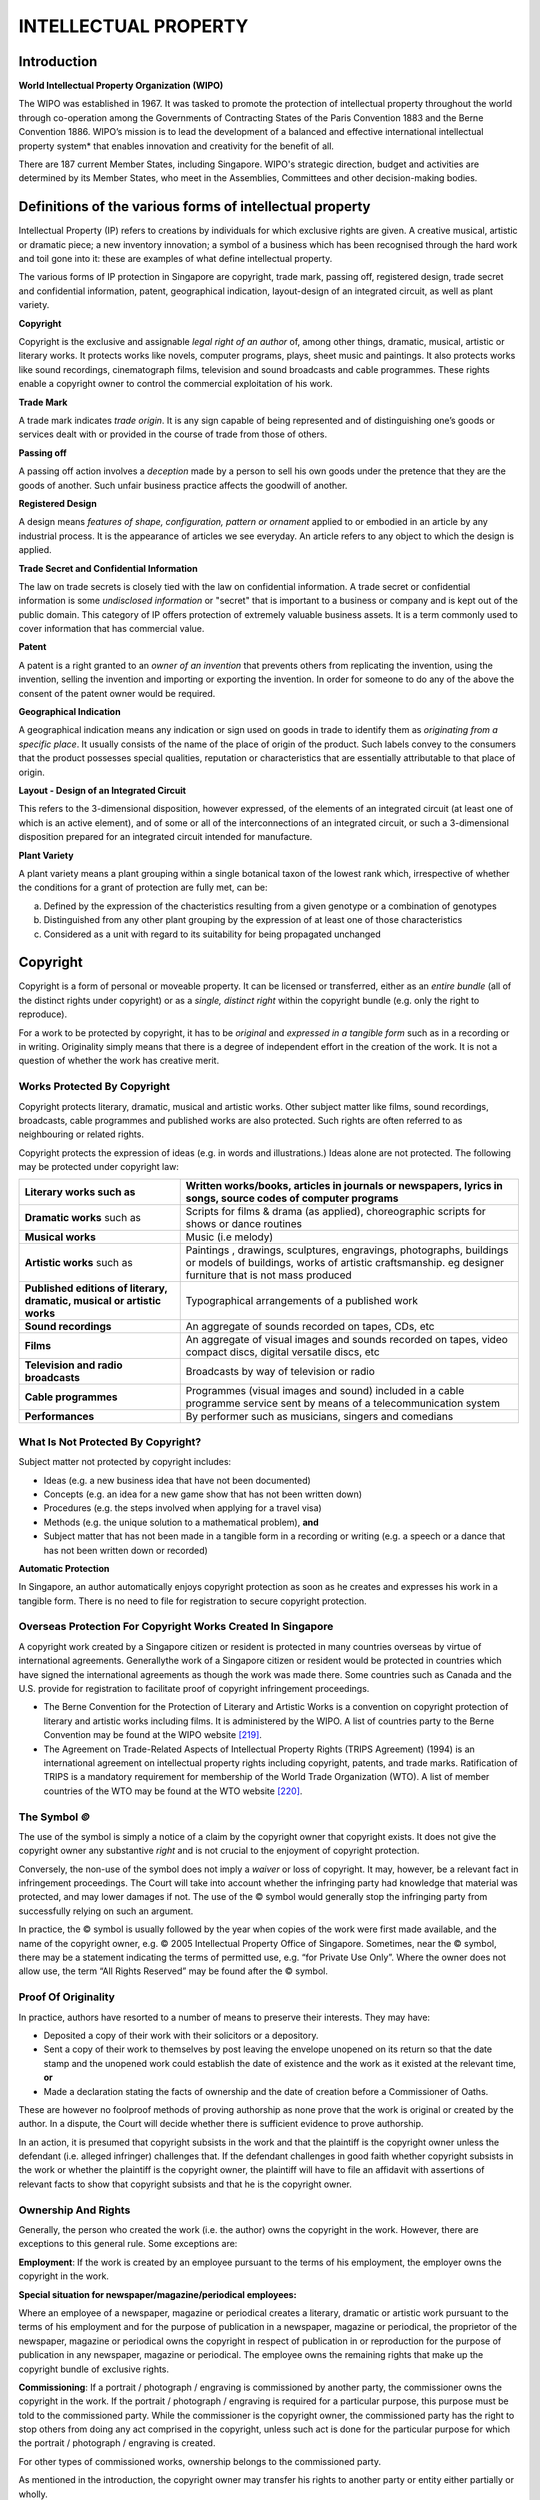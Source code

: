 
INTELLECTUAL PROPERTY
=====================

Introduction
------------

**World Intellectual Property Organization (WIPO)**

The WIPO was established in 1967. It was tasked to promote the
protection of intellectual property throughout the world through
co-operation among the Governments of Contracting States of the Paris
Convention 1883 and the Berne Convention 1886. WIPO’s mission is to
lead the development of a balanced and effective international
intellectual property system* that enables innovation and creativity for
the benefit of all.

There are 187 current Member States, including Singapore. WIPO's
strategic direction, budget and activities are determined by its Member
States, who meet in the Assemblies, Committees and other decision-making
bodies.

Definitions of the various forms of intellectual property
----------------------------------------------------------

Intellectual Property (IP) refers to creations by individuals for which
exclusive rights are given. A creative musical, artistic or dramatic
piece; a new inventory innovation; a symbol of a business which has been
recognised through the hard work and toil gone into it: these are
examples of what define intellectual property.

The various forms of IP protection in Singapore are copyright, trade
mark, passing off, registered design, trade secret and confidential
information, patent, geographical indication, layout-design of an
integrated circuit, as well as plant variety.

**Copyright**

Copyright is the exclusive and assignable *legal right of an author* of,
among other things, dramatic, musical, artistic or literary works. It
protects works like novels, computer programs, plays, sheet music and
paintings. It also protects works like sound recordings, cinematograph
films, television and sound broadcasts and cable programmes. These
rights enable a copyright owner to control the commercial exploitation
of his work.

**Trade Mark**

A trade mark indicates *trade origin*. It is any sign capable of being
represented and of distinguishing one’s goods or services dealt with or
provided in the course of trade from those of others.

**Passing off**

A passing off action involves a *deception* made by a person to sell his
own goods under the pretence that they are the goods of another. Such
unfair business practice affects the goodwill of another.

**Registered Design**

A design means *features of shape, configuration, pattern or ornament*
applied to or embodied in an article by any industrial process. It is
the appearance of articles we see everyday. An article refers to any
object to which the design is applied.

**Trade Secret and Confidential Information**

The law on trade secrets is closely tied with the law on confidential
information. A trade secret or confidential information is some
*undisclosed information* or "secret" that is important to a business or
company and is kept out of the public domain. This category of IP offers
protection of extremely valuable business assets. It is a term commonly
used to cover information that has commercial value.

**Patent**

A patent is a right granted to an *owner of an invention* that prevents
others from replicating the invention, using the invention, selling the
invention and importing or exporting the invention. In order for someone
to do any of the above the consent of the patent owner would be
required.

**Geographical Indication**

A geographical indication means any indication or sign used on goods in
trade to identify them as *originating from a specific place*. It
usually consists of the name of the place of origin of the product. Such
labels convey to the consumers that the product possesses special
qualities, reputation or characteristics that are essentially
attributable to that place of origin.

**Layout - Design of an Integrated Circuit**

This refers to the 3-dimensional disposition, however expressed, of the
elements of an integrated circuit (at least one of which is an active
element), and of some or all of the interconnections of an integrated
circuit, or such a 3-dimensional disposition prepared for an integrated
circuit intended for manufacture.

**Plant Variety**

A plant variety means a plant grouping within a single botanical taxon
of the lowest rank which, irrespective of whether the conditions for a
grant of protection are fully met, can be:

(a) Defined by the expression of the chacteristics resulting from a
    given genotype or a combination of genotypes

(b) Distinguished from any other plant grouping by the expression of at
    least one of those characteristics

(c) Considered as a unit with regard to its suitability for being
    propagated unchanged

Copyright
------------

Copyright is a form of personal or moveable property. It can be licensed
or transferred, either as an *entire bundle* (all of the distinct rights
under copyright) or as a *single, distinct right* within the copyright
bundle (e.g. only the right to reproduce).

For a work to be protected by copyright, it has to be *original* and
*expressed in a tangible form* such as in a recording or in writing.
Originality simply means that there is a degree of independent effort in
the creation of the work. It is not a question of whether the work has
creative merit.

Works Protected By Copyright
~~~~~~~~~~~~~~~~~~~~~~~~~~~~

Copyright protects literary, dramatic, musical and artistic works. Other
subject matter like films, sound recordings, broadcasts, cable
programmes and published works are also protected. Such rights are often
referred to as neighbouring or related rights.

Copyright protects the expression of ideas (e.g. in words and
illustrations.) Ideas alone are not protected. The following may be
protected under copyright law:

+----------------------------------------------------------------------------+--------------------------------------------------------------------------------------------------------------------------------------------------------------------------------+
| **Literary works** such as                                                 | Written works/books, articles in journals or newspapers, lyrics in songs, source codes of computer programs                                                                    |
+============================================================================+================================================================================================================================================================================+
| **Dramatic works** such as                                                 | Scripts for films & drama (as applied), choreographic scripts for shows or dance routines                                                                                      |
+----------------------------------------------------------------------------+--------------------------------------------------------------------------------------------------------------------------------------------------------------------------------+
| **Musical works**                                                          | Music (i.e melody)                                                                                                                                                             |
+----------------------------------------------------------------------------+--------------------------------------------------------------------------------------------------------------------------------------------------------------------------------+
| **Artistic works** such as                                                 | Paintings , drawings, sculptures, engravings, photographs, buildings or models of buildings, works of artistic craftsmanship. eg designer furniture that is not mass produced  |
+----------------------------------------------------------------------------+--------------------------------------------------------------------------------------------------------------------------------------------------------------------------------+
| **Published editions of literary, dramatic, musical or artistic works**    | Typographical arrangements of a published work                                                                                                                                 |
+----------------------------------------------------------------------------+--------------------------------------------------------------------------------------------------------------------------------------------------------------------------------+
| **Sound recordings**                                                       | An aggregate of sounds recorded on tapes, CDs, etc                                                                                                                             |
+----------------------------------------------------------------------------+--------------------------------------------------------------------------------------------------------------------------------------------------------------------------------+
| **Films**                                                                  | An aggregate of visual images and sounds recorded on tapes, video compact discs, digital versatile discs, etc                                                                  |
+----------------------------------------------------------------------------+--------------------------------------------------------------------------------------------------------------------------------------------------------------------------------+
| **Television and radio broadcasts**                                        | Broadcasts by way of television or radio                                                                                                                                       |
+----------------------------------------------------------------------------+--------------------------------------------------------------------------------------------------------------------------------------------------------------------------------+
| **Cable programmes**                                                       | Programmes (visual images and sound) included in a cable programme service sent by means of a telecommunication system                                                         |
+----------------------------------------------------------------------------+--------------------------------------------------------------------------------------------------------------------------------------------------------------------------------+
| **Performances**                                                           | By performer such as musicians, singers and comedians                                                                                                                          |
+----------------------------------------------------------------------------+--------------------------------------------------------------------------------------------------------------------------------------------------------------------------------+

What Is Not Protected By Copyright?
~~~~~~~~~~~~~~~~~~~~~~~~~~~~~~~~~~~

Subject matter not protected by copyright includes:

-  Ideas (e.g. a new business idea that have not been documented)

-  Concepts (e.g. an idea for a new game show that has not been written
   down)

-  Procedures (e.g. the steps involved when applying for a travel visa)

-  Methods (e.g. the unique solution to a mathematical problem), **and**

-  Subject matter that has not been made in a tangible form in a
   recording or writing (e.g. a speech or a dance that has not been
   written down or recorded)

**Automatic Protection**

In Singapore, an author automatically enjoys copyright protection as
soon as he creates and expresses his work in a tangible form. There is
no need to file for registration to secure copyright protection.

Overseas Protection For Copyright Works Created In Singapore
~~~~~~~~~~~~~~~~~~~~~~~~~~~~~~~~~~~~~~~~~~~~~~~~~~~~~~~~~~~~

A copyright work created by a Singapore citizen or resident is protected
in many countries overseas by virtue of international agreements.
Generallythe work of a Singapore citizen or resident would be protected
in countries which have signed the international agreements as though
the work was made there. Some countries such as Canada and the U.S.
provide for registration to facilitate proof of copyright infringement
proceedings.

-  The Berne Convention for the Protection of Literary and Artistic
   Works is a convention on copyright protection of literary and
   artistic works including films. It is administered by the WIPO. A
   list of countries party to the Berne Convention may be found at the
   WIPO website [219]_.

-  The Agreement on Trade-Related Aspects of Intellectual Property
   Rights (TRIPS Agreement) (1994) is an international agreement on
   intellectual property rights including copyright, patents, and trade
   marks. Ratification of TRIPS is a mandatory requirement for
   membership of the World Trade Organization (WTO). A list of member
   countries of the WTO may be found at the WTO website [220]_.

The Symbol *©*
~~~~~~~~~~~~~~

The use of the symbol is simply a notice of a claim by the copyright
owner that copyright exists. It does not give the copyright owner any
substantive *right* and is not crucial to the enjoyment of copyright
protection.

Conversely, the non-use of the symbol does not imply a *waiver* or loss
of copyright. It may, however, be a relevant fact in infringement
proceedings. The Court will take into account whether the infringing
party had knowledge that material was protected, and may lower damages
if not. The use of the © symbol would generally stop the infringing
party from successfully relying on such an argument.

In practice, the © symbol is usually followed by the year when copies of
the work were first made available, and the name of the copyright owner,
e.g. © 2005 Intellectual Property Office of Singapore. Sometimes, near
the © symbol, there may be a statement indicating the terms of permitted
use, e.g. “for Private Use Only”. Where the owner does not allow use,
the term “All Rights Reserved” may be found after the © symbol.

Proof Of Originality
~~~~~~~~~~~~~~~~~~~~

In practice, authors have resorted to a number of means to preserve
their interests. They may have:

-  Deposited a copy of their work with their solicitors or a depository.

-  Sent a copy of their work to themselves by post leaving the envelope
   unopened on its return so that the date stamp and the unopened work
   could establish the date of existence and the work as it existed at
   the relevant time, **or**

-  Made a declaration stating the facts of ownership and the date of
   creation before a Commissioner of Oaths.

These are however no foolproof methods of proving authorship as none
prove that the work is original or created by the author. In a dispute,
the Court will decide whether there is sufficient evidence to prove
authorship.

In an action, it is presumed that copyright subsists in the work and
that the plaintiff is the copyright owner unless the defendant (i.e.
alleged infringer) challenges that. If the defendant challenges in good
faith whether copyright subsists in the work or whether the plaintiff is
the copyright owner, the plaintiff will have to file an affidavit with
assertions of relevant facts to show that copyright subsists and that he
is the copyright owner.

Ownership And Rights
~~~~~~~~~~~~~~~~~~~~

Generally, the person who created the work (i.e. the author) owns the
copyright in the work. However, there are exceptions to this general
rule. Some exceptions are:

**Employment**: If the work is created by an employee pursuant to the
terms of his employment, the employer owns the copyright in the work.

**Special situation for newspaper/magazine/periodical employees:**

Where an employee of a newspaper, magazine or periodical creates a
literary, dramatic or artistic work pursuant to the terms of his
employment and for the purpose of publication in a newspaper, magazine
or periodical, the proprietor of the newspaper, magazine or periodical
owns the copyright in respect of publication in or reproduction for the
purpose of publication in any newspaper, magazine or periodical. The
employee owns the remaining rights that make up the copyright bundle of
exclusive rights.

**Commissioning**: If a portrait / photograph / engraving is
commissioned by another party, the commissioner owns the copyright in
the work. If the portrait / photograph / engraving is required for a
particular purpose, this purpose must be told to the commissioned party.
While the commissioner is the copyright owner, the commissioned party
has the right to stop others from doing any act comprised in the
copyright, unless such act is done for the particular purpose for which
the portrait / photograph / engraving is created.

For other types of commissioned works, ownership belongs to the
commissioned party.

As mentioned in the introduction, the copyright owner may transfer his
rights to another party or entity either partially or wholly.

Seeking Permission From Copyright Owners
~~~~~~~~~~~~~~~~~~~~~~~~~~~~~~~~~~~~~~~~

Consent is needed to do anything that only the copyright owner has the
exclusive right to do (e.g. reproduce the work). Sometimes, consent is
indicated in the terms of permitted use, e.g. “for Private Use Only”.
Otherwise, one should seek consent. Merely acknowledging the source when
one uses the work is insufficient.

To obtain consent from copyright owners, one may:

-  Contact the copyright owners directly and negotiate for a licence to
   use the copyright work, **or**

-  Obtain a licence through a collecting society.

A collecting society is an organisation that administers the rights of a
group of copyright owners. It can grant consent for use of the works of
its members under specific conditions. The following are collecting
societies in Singapore:

-  Composers and Authors Society of Singapore

-  Copyright Licensing and Administration Society of Singapore Ltd

-  Music Publishers (Singapore) Ltd

-  Recording Industry Performance Singapore Pte Ltd

-  InnoForm Entertainment Pte Ltd

-  Motion Picture licensing Company (Singapore) Pte Ltd

-  Horizon Music Entertainment Pte Ltd

Not all IP Associations are collecting societies that administer
licences. The following are IP Associations that represent the interests
of copyright owners. Generally they are non-profit, non-government
bodies engaging in promotional, educational and trade-related activities
on behalf of their members:

-  Business Software Alliance

-  International Confederation of Societies of Authors and Composers

-  International Federation of the Phonographic Industry

-  Recording Industry Association (Singapore)

-  The Motion Picture Association

For more details, please refer to the IPOS website at
http://www.ipos.gov.sg.

Copyright Tribunals
~~~~~~~~~~~~~~~~~~~~

The Copyright Tribunal is a forum for resolving certain disputes between
copyright owners and users of copyright works. The Tribunal’s
jurisdiction is set out in Part VII of the Copyright Act (Cap. 63).

The Tribunal is empowered to:

-  Resolve disputes relating to licences and licence schemes in relation
       to a work or other subject matter.

-  Ascertain the royalty payable for the recording of musical works and,
   where applicable, apportion the royalty in respect of a record.

-  Determine what constitutes "equitable remuneration " for the making
   available to the public of a sound recording through a
   non-interactive digital audio transmission.

-  Determine what constitutes "equitable remuneration" for the making of
   a recording or film of a work.

-  Determine what constitutes "equitable remuneration" for the making of
   a copy of a sound recording.

The Copyright Tribunal has the power to refer to the High Court any
matter that comes before it for determination on a point of law. This
may be done on its own volition or at the request of any party to the
matter.

Furthermore, Part X of the Copyright Act (Cap. 63) provides that the
Tribunal may determine the terms on which the government can use
copyright material.

The procedure for applications to be made to the Tribunal is set out in
the Copyright Tribunal (Procedure) Regulations 1988. The forms are
available from the IPOS website [221]_.

For more information, please contact:

| **Secretary to the Copyright Tribunals**
| Intellectual Property Office of Singapore
| 51 Bras Basah Road, #04-01 Manulife Centre
| Singapore 189554
|

Tel: `(65) 6339 8616 <tel:+6563398616>`__ / Fax: (65) 6339 0252

Copyright Infringement
~~~~~~~~~~~~~~~~~~~~~~

Under the Copyright Act, there are two broad categories of things that
are protected by copyright. These are:

(a) “Works”, including, a literary, dramatic, musical or artistic work

(b) Subject matter other than works including; sound recordings,
    cinematograph films, television broadcasts and sound broadcasts,
    cable programs and published editions of a literary, dramatic,
    musical or artistic work

**Infringement of works**

There are three categories of matters which will be deemed an
infringement of the copyright in any work. These include:

(a) Where a person, without the licence of the owner of the copyright,
    does in Singapore, or authorises the doing in Singapore of, any act
    comprised in the copyright.

(b) Where a person, without the licence of the owner of the copyright,
    imports an article into Singapore and sells, lets for hire, or by
    way of trade offering or exposing for sale or hire, the article, or
    distributes the article for the purposes of trade or for any other
    purpose to an extent that will affect prejudicially the owner of the
    copyright, or by way of trade exhibiting the article in public,
    where he knows, or ought reasonably to know, that the making of the
    article was carried out without the consent of the owner of the
    copyright

(c) Where a person who, in Singapore, and without the licence of the
    owner of the copyright, distributes an article and sells, lets for
    hire, or by way of trade offers or exposes for sale or hire the
    article, or by way of trade exhibits the article in public, where he
    knows, or ought reasonably to know, that the making of the article
    constituted an infringement of the copyright or, in the case of an
    imported article, the making of the article was carried out without
    the consent of the owner of the copyright, and that distribution of
    the article for the purpose of trade or for any other purpose to an
    extent that affects prejudicially the owner of the copyright shall
    be taken to be the sale of those articles

**Acts which are *not* an infringement of works**

**A. Fair Dealing**

Under the provisions of the Copyright Act, copying the whole or a part
of a copyright work is permissible as long as it is a 'fair dealing'.
Factors that will be taken into account in deciding whether such copying
is a fair dealing include the following:

-  The purpose and character of the dealing, including whether such
   dealing is of a commercial nature or is for non-profit educational
   purposes.

-  The nature of the work or adaptation.

-  The amount and substantiality of the part copied taken in relation to
   the whole work or adaptation.

-  The effect of the dealing upon the potential market for, or value of,
   the work or adaptation.

-  The possibility of obtaining the work or adaptation within a
   reasonable time at an ordinary commercial price.

Where the copying is for the specific purposes of research or study, it
shall be taken to be a fair dealing as long as the copying limits are
observed. For a published work of at least 10 pages, the copying limits
are up to 10% of the number of pages or one chapter, whichever is the
greater.

In other cases, fair dealings for the purposes of criticism, review or
reporting current events would not constitute copyright infringement. In
the case of criticism or review and the reporting of current events in a
newspaper, magazine or similar periodical, a sufficient acknowledgment
of the work is required.

**B. Other Exceptions**

It is further not an infringement to a work if a person:

-  Does anything which is the copyright owner's exclusive right to do if
   it is done for the purposes of judicial proceeding or of a report of
   a judicial proceeding, or seeking professional advice from an
   advocate and solicitor, or the giving of professional advice by an
   advocate and solicitor..

-  Makes a reproduction of a work, or of a computer program being an
   adaptation of the work, that he owns, which the reproduction is made
   by him, or on his behalf, for the purpose of using that duplicate
   copy in lieu of the original copy in the event that the original copy
   is lost, destroyed or rendered unusable

-  Decompiles a computer programme expressed in a low level language
   where it is necessary to achieve the objective of obtaining the
   information necessary to create an independent computer program which
   can be operated with the computer program decompiled or with another
   computer program and the information so obtained is not used for any
   other purpose.

-  Observes, studies or tests the functioning of a computer programme in
   order to determine the ideas and principles which underlie any
   element of the computer program, if he does so while performing any
   of the acts of loading, displaying, running, transmitting or storing
   the computer program which he is entitled to do.

**Infringement of subject matter other than works**

There are three categories of matters which will be deemed an
infringement of the copyright in any subject matter other than works.
These include:

(a) Where a person, not being the owner of the copyright, and without
    the licence of the owner of the copyright, does in Singapore, or
    authorises the doing in Singapore of, any act comprised in the
    copyright

(b) Where a person, without the licence of the owner of the copyright,
    imports an article into Singapore and sells, lets for hire, or by
    way of trade offers or exposes for sale or hire, the article, or
    distributing the article for the purposes of trade or for any other
    purpose to an extent that will affect prejudicially the owner of the
    copyright, or by way of trade exhibiting the article in public,
    where he knows, or ought reasonably to know, that the making of the
    article was carried out without the consent of the owner of the
    copyright

(c) Where a person who, in Singapore, and without the licence of the
    owner of the copyright, distributes an article and sells, lets for
    hire, or by way of trade offers or exposes for sale or hire the
    article, or by way of trade exhibits the article in public, where he
    knows, or ought reasonably to know, that the making of the article
    constituted an infringement of the copyright or, in the case of an
    imported article, the making of the article was carried out without
    the consent of the owner of the copyright, and that distribution of
    the article for the purpose of trade or for any other purpose to an
    extent that affects prejudicially the owner of the copyright shall
    be taken to be the sale of those articles

**Acts which are *not* an infringement of subject matter *other than*
works**

**A. Fair dealing**

In determining whether a fair dealing with a subject matter other than
works is established, a court would look into the following factors,
namely:

-  The purpose and character of the dealing, including whether such
   dealing is of a commercial nature or is for non-profit educational
   purposes

-  The nature of the audio-visual item

-  The amount and substantiality of the part copied taken in relation to
   the whole audio-visual item

-  The effect of the dealing upon the potential market for, or value of,
   the audio-visual item

-  The possibility of obtaining the audio-visual item within a
   reasonable time at an ordinary commercial price

An example of when a fair dealing may be done with a subject matter
other than a work, would be where the purpose is for research and study.

In other cases, fair dealings with an audio-visual item for the purposes
of criticism, review or reporting of news would not constitute copyright
infringement. In the case of criticism or review and the reporting of
news in a newspaper, magazine or similar periodical, a sufficient
acknowledgment of the first-mentioned audio-visual item is required.

**B. Other exceptions**

It is further not an infringement to a subject matter other than a work
if:

-  Where **50 years** or more has lapsed since the making of a sound
   recording or cinematograph film, and such sound recording or
   cinematograph film has never been published and is kept in the
   collection of a library or archives where it is, subject to any
   regulations governing that collection, accessible to the public, then
   a person may make a copy or make a communication of the sound
   recording for the purpose of research or study or with a view to
   publication.

-  Where for the purposes of preservation/replacement of the sound
   recording or cinematograph film that forms, or formed, part of the
   collection of a library or archives, making a copy is necessary to
   preserve against loss or deterioration or for the purpose of research
   or is necessary to replace because of damage,deterioration or has
   been lost or stolen.

-  Where a filming or recording is made of broadcasts or programmes for
   private and domestic use

-  Where a record is made of a sound broadcast or a cinematograph film
   of a television broadcast or of a cable programme for educational
   purposes.

Remedies Available To Copyright Owners
~~~~~~~~~~~~~~~~~~~~~~~~~~~~~~~~~~~~~~~~~

Where there has been an infringement of the copyright of the owner, that
person (or an authorised person in whom the copyright priviliges have
been assigned) may take legal action in a court to obtain the following
remedies:

(a) An injunction

(b) Damages

(c) An account of profits

(d) Where the plaintiff has elected for an award of statutory damages in
    lieu of damages or an account of profits, statutory damages of:

(i) Not more than $10,000 for each work or subject-matter in respect of
    which

    the copyright has been infringed

(i) Not more than $200,000 in the aggregate, unless the plaintiff proves
    that

    his actual loss from such infringement exceeds $200,000

**Factors in Determining Statutory Damages**

In determining the amount of statutory damages, the court is to consider
these factors:

-  The nature and purpose of the infringing act, including whether the
   infringing act was of a commercial nature or otherwise

-  The flagrancy of the infringement

-  Whether the defendant acted in bad faith

-  Any loss that the plaintiff has suffered or is likely to suffer by
   reason of the infringement

-  Any benefit shown to have accrued to the defendant by reason of the
   infringement

-  Conduct of both parties before and during proceedings

-  The need to deter other similar infringements

-  Any other relevant matters


Criminal Offences under Copyright Law
----------------------------------------

In Singapore, criminal offences under copyright law include the
following:

(a) Where a person makes for sale or hire, sells or lets for hire, or by
    way of trade offers or exposes for sale or hire, or by way of trade
    exhibits in public, any infringing copy of a work protected by
    copyright.

(b) Where a person imports into Singapore an article which is an
    infringing copy of a work protected by copyright for the purpose of
    selling, letting for hire, or by way of trade offering or exposing
    for sale or hire the article, distributing the article for the
    purpose of trade or for any other purpose to an extent that will
    affect prejudicially the owner of the copyright in the work, or by
    way of trade exhibiting the article in public

(c) Where a person, at a time when copyright subsists in a work
    distributes such a work for the purposes of trade or for other
    purposes but to such an extent as to affect prejudicially the owner
    of the copyright

(d) Where a person, at a time when copyright subsists in a work, makes
    or has in his possession an article specifically designed or adapted
    for making copies of the work

(e) Where a person for his private profit causes a literary, dramatic or
    musical work to be performed in public, or causes a cinematograph
    film to be seen or heard or seen and heard in public, other than by
    the reception of a television broadcast or cable programme

In any of the instances above, it must be proved that the infringing
party knows or ought reasonably to know that the copies are infringing
copies.

The penalties imposed for an offence committed under either parts (a) or
(b) above is:

-  A fine not exceeding $10,000 for the article or for each article in
   respect of which the offence was committed or $100,000, whichever is
   the lower; and/or

-  Imprisonment for a term not exceeding 5 years

The penalties imposed for an offence committed under part (c) above is:

-  A fine not exceeding $50,000; and/or

-  Imprisonment for a term not exceeding 3 years

The penalties imposed for an offence committed under part (d) above is:

-  A fine not exceeding $20,000 for each such article in respect of
   which the offence is committed; and/or

-  Imprisonment for a term not exceeding 2 years

The penalties imposed for an offence committed under part (e) above is:

-  A fine not exceeding $20,000; and/or

-  Imprisonment for a term not exceeding 2 years

The law provides that where any person has in his possession five or
more infringing copies of any work or other subject-matter, unless
otherwise proven, is presumed that the possession of the infringing
copies was not for private and domestic use or that such possession was
for the purpose of sale.

Criminal liability for wilful infringement
~~~~~~~~~~~~~~~~~~~~~~~~~~~~~~~~~~~~~~~~~~

It is also a criminal offence if a person wilfully infringes copyright
for the purpose of obtaining a commercial advantage and/or to the extent
of the infringement significant, which is outside of the offences
contained in parts (a), (b), (c) and (e) above.

Commercial advantage means any direct advantage, benefit or financial
gain for a business or trade. As to whether the infringement is to an
extent that is significant, this is judged based on the volume and value
of any articles that are infringing copies, whether the infringement has
a substantial prejudicial impact on the copyright owner and all other
relevant matters.

The penalties for such wilful copyright infringement are:

-  1st offence, a fine not exceeding $20,000 and/or imprisonment for a
   term not exceeding 6 months, **or**

-  2nd or subsequent offence, a fine not exceeding $50,000 and/or
   imprisonment for a term not exceeding 3 years.

**Other acts that have civil and criminal liabilities include:**

-  Circumventing a technological measure; and

-  Removing or altering the rights management information electronically
   attached to a work.

Circumvention of technological measures
~~~~~~~~~~~~~~~~~~~~~~~~~~~~~~~~~~~~~~~~~~

Copyright owners employ certain technological measures to prevent or
restrict unauthorized access to their digital copyright works. Given the
increasing ease with which these digital works can be reproduced and
disseminated, it has become necessary to protect technological measures
that are employed in connection with the exercise of the owner’s
copyright.

The owner of a copyright work may take action against a person who:

a) Knowingly circumvents a technological access control measure put in place.

b) Manufactures, imports, distributes, offers to the public, provides or
   otherwise traffics in any device, product or component which:

i.   Is promoted, advertised or marketed for the purpose of
     circumventing the technological measure

ii.  Has limited commercial significance other than to circumvent the
     technological measure, or

iii. Is designed or made primarily for the purpose of circumventing the
     technological measure

a) Offers to the public or provides any service which:

i.   Is promoted, advertised or marketed for the purpose of
         circumventing the technological measure

ii.  Has limited commercial significance other than to circumvent the
         technological measure, or

iii. Is performed primarily for the purpose of circumventing the
         technological measure

Circumvent means to avoid, bypass, remove, deactivate, descramble (where
the copy is scrambled), decrypt (where the copy is encrypted) or
otherwise impair.

**Criminal Liability for Circumvention of Technological Measures**

Where a person contravenes part (a) above wilfully and for the purpose
of obtaining any commercial advantage or private financial gain, if
convicted, he shall be liable to a fine not exceeding $20,000.

Where a person contravenes part (b) or (c) above wilfully and for the
purpose of obtaining any commercial advantage or private financial gain,
if convicted, he shall be liable to a fine not exceeding $20,000 and/or
imprisonment for a term not exceeding 2 years.

For the purposes of (b)(i) and (c)(i) above, the contravention is not
considered wilful unless the person had himself promoted, advertised or
marketed or authorised the promotion, advertising or marketing of it.

For the purposes of (b)(ii) and (c)(ii), the contravention is not
considered wilful unless the person, at the time of contravention, knew
or had reason to believe that it had only a limited commercially
significant purpose or use other than to circumvent the technological
measure.

For the purposes of (b)(iii), the contravention is not considered wilful
unless the person, at the time of contravention, knew or had reason to
believe that it was designed or made primarily for the purpose of
circumventing the technological measure.

For the purposes of (c)(iii), the contravention is not considered wilful
unless the person had himself performed it or authorised the performance
of it, primarily for the purpose of circumventing the technological
measure.

Civil Remedies under Copyright Law
--------------------------------------

The owner of the copyright may commence a civil action against a person
who contravenes any of the sections above.

Civil remedies available include:

-  Injunction

-  Either:

    a. Damages; **or**

    b. Statutory damages in lieu of damages of not more than $20,000

-  Order for delivery up of any articles used to carry out the
   prohibited act to the copyright owner, **or**

-  Order for destruction.

*Please see also the considerations by the Court in awarding statutory
damages on the IPOS website.*

Exceptions to Prohibition on Circumvention of Technological Access Control Measures
~~~~~~~~~~~~~~~~~~~~~~~~~~~~~~~~~~~~~~~~~~~~~~~~~~~~~~~~~~~~~~~~~~~~~~~~~~~~~~~~~~~~

The Copyright Act provides for exceptions where the circumvention of a
technological measure which effectively controls access to a work is not
a contravention. These include acts done:

-  To enable a non-profit library, any non-profit archives, an
   educational institution, an institution assisting
   handicapped/intellectually handicapped readers to have access to a
   copyright work which is not otherwise available to the library,
   archives or institution, for the sole purpose of making acquisition
   decisions.

-  For undertaking research on encryption technology.

-  For the sole purpose of achieving inter-operability of an
   independently created computer program with another computer program.

-  For the sole purpose of testing, investigating or correcting a
   security flaw or vulnerability of a computer, computer system or
   network.

-  For the sole purpose of preventing access by minors to any material
   on the Internet, **or**

-  For the purpose of law enforcement, intelligence, national defence,
   essential security or other similar purpose.

Right Management Information (RMI)
----------------------------------

Rights management information is used by authors of digital works to
identify their works or to provide information about the copyright work,
including the terms and conditions relating to its use.

Where RMI in electronic form:

-  Is attached to or embodied in a copy of a work or other
   subject-matter in which copyright subsists or a recording of a
   performance, **or**

-  Appears in connection with the communication or making available to
   the public of a copy of a work or other subject-matter or a recording
   of a performance

An action may be brought by the owner or exclusive licensee of the
copyright or the performer against a person who does any of the
following acts:

a) Knowingly removes or alters the RMI relating to any work or other
   subject-matter or recording of a performance.

b) Distributes or imports for distribution the rights management
   information relating to any work or other subject-matter or any
   recording of a performance, being rights management information which
   has been altered without the consent of:

(i)  The owner or exclusive licensee of the copyright in the work or
     subject-matter, **or**

(ii) The performer of the performance; **or**

a) Distributes, imports for distribution, communicates or makes
   available to the public copies of a work or other subject-matter or a
   recording of a performance in respect of which the rights management
   information has been removed or altered without the consent of:

(i)  The owner or exclusive licensee of the copyright in the work or
     subject matter; **or**

(ii) The performer of the performance

and the person performing any of the above acts knows or ought
reasonably to know that the act will induce, enable, facilitate or
conceal an infringement of the copyright in the work or subject-matter
or an unauthorised use of the performance.

Copyright and the Internet
--------------------------

Copyright Materials on the Internet
~~~~~~~~~~~~~~~~~~~~~~~~~~~~~~~~~~~

All copyright materials are entitled to the same protection, regardless
of whether they are sent over the Internet or stored on web servers. The
fact that they are made available on the Internet does not constitute a
waiver of copyright nor does it carry any implied licence for anyone to
download or reproduce the material without the permission of the
copyright owner.

It is advisable for all copyright owners to maintain documentary
evidence of the date of creation of the work, and to display a notice of
copyright on the material posted on the Internet. Such documentary
evidence will facilitate proof of copyright should there be a need to
enforce the copyright against a third party. *Please refer to the symbol
© and proving originality of work.*

Webpages
~~~~~~~~

Generally, a webpage is considered subject matter that is entitled to
copyright protection. Individual works (e.g. original music, original
text) within a webpage can also independently enjoy copyright protection
separate from the webpage.

If you wish to hyperlink to a website, it is good practice to check the
terms and conditions of use of the website and the terms and conditions
of use of the works.

Downloading Materials from the Internet
~~~~~~~~~~~~~~~~~~~~~~~~~~~~~~~~~~~~~~~~~~~~~~

Downloading materials from the Internet may constitute a copyright
infringement because copying is involved. However, the mentioned
exceptions may apply.

Browsing
~~~~~~~~

When users browse (view, listen or utilize) copyright works made
available over the Internet, a transient and incidental electronic copy
of the copyright work is created in the user’s computer or other
electronic device in the process of communicating the work to the user.
The making of this transient and incidental copy of the work constitutes
a reproduction of the work.

The Copyright Act provides a specific limited exception for the act of
browsing copyright materials made available on the Internet. The
copyright in a work is not infringed by the making of a temporary or
transient reproduction of the work.

The exception applies only if:

-  The reproduction is made incidentally as part of the technical
   process of making or receiving a communication, **and**

-  The act of making the communication itself does not constitute an
   infringement.

This exception shall NOT apply if the reproduction of the copyright work
that is communicated is:

-  An infringing copy of the work, **or**

-  A reproduction that, if it had been made in Singapore, would have
   been an infringing copy of the copyright work.

Email Forwarding
~~~~~~~~~~~~~~~~

Generally, forwarding an email which contains copyright material without
the consent of the copyright owner is an infringement because copying is
involved.

Liability of Network Service Providers (NSPs)
~~~~~~~~~~~~~~~~~~~~~~~~~~~~~~~~~~~~~~~~~~~~~~

NSPs provide Internet access services and facilities for communication
across networks, as well as for storage of data. As such, they are the
repository and access point for a high volume of copyright works.
Recognising the need to limit the liability of NSPs for infringement
committed by their users, the Copyright Act provides NSPs with limited
legal liability in copyright infringement suits, subject to the NSP
meeting certain stipulated conditions. One of these conditions is that
the NSP must designate a representative to receive any notice of
infringement served by copyright owners.

NSPs should complete the relevant form on the IPOS website to notify
IPOS of all designated representatives together with prescribed
information thereof, to be listed in the Directory of NSPs administered
and maintained by IPOS. The completed form can be submitted by hand,
mailed, faxed or emailed to IPOS. An administrative fee of $32 will
apply.

Commonly Asked Questions on Copyright [222]_
--------------------------------------------

**COPYRIGHT ISSUES AT THE WORKPLACE**\  [223]_
~~~~~~~~~~~~~~~~~~~~~~~~~~~~~~~~~~~~~~~~~~~~~~

**Can I forward emails and file attachments from external parties to my
colleagues?**

Forwarding emails and file attachments constitutes reproduction of the
copyright material. You can do so only with the consent of the copyright
owners or if it is a situation of fair dealing (s35 of the Copyright
Act).

The consent of copyright owners can be express or implied. For example,
some emails expressly invite you to forward them to your contacts who
you think may be interested (e.g. publicity on a product launch). Other
emails, by their nature (e.g. where social awareness or public education
is involved), may imply that forwarding is allowed. When in doubt, you
should check with the source.

**Can I install original software bought by my company on my home PC?**

Every time computer software is installed on a PC, a copy is made.
Installation of software should take place with the copyright owner's
consent, which can usually be found within the terms and conditions
accompanying the original software your company bought.

Whether you can also install this software on your home PC depends on
these terms and conditions. It cannot be assumed that legitimate
software bought for office use can also be installed on home PCs.

Usually, there is a variety of licences for a company to choose from
when buying software. In general, the higher the licence fee, the wider
the scope of permitted use.

**I am writing a proposal for my company. Can I:**

-  **Insert images from websites or clipart from legally purchased
   software in my proposal?**

-  **Annex copies of newspaper/magazine/journal articles to my
   proposal?**

Copyright in images and clipart includes the right to make copies.
Making copies without the copyright owner’s permission by using them in
your proposal would constitute infringement, unless the terms and
conditions of use allow such use, or the owner’s consent is sought (s26
of the Copyright Act). These terms and conditions should be available on
the website and in the software agreement that comes with the software.

Similarly, newspaper/magazine/journal articles are also protected by
copyright. You need the copyright owners' consent to make copies before
annexing them to your proposal, unless it is a situation of "fair
dealing". Alternatively, you can annex the actual articles, as clipped
from the newspaper/magazine/journal, to your proposal without making
copies.


*\ During my presentation at the department meeting, can I screen the
opening scene from an original movie DVD to grab my colleagues'
attention? The scene takes only 1 minute.**

Owning an original movie DVD allows you to enjoy the movie privately in
a domestic setting. However, only the copyright owner of a movie has the
exclusive right to show it in public (s26(1)(b)(iii) of the Copyright
Act). The concept of "public" may include workplaces.

As long as the opening scene is a substantial part of the movie (in
quality, rather than quantity), you still need to get the copyright
owner's consent before playing it at your department meeting.

**During our company's Family Day held at a park, can we play music over
the PA system?**

Playing music over the PA system constitutes public performance of
copyrighted works. Thus, although your company’s Family Day is an ad-hoc
event, consent of the copyright owners must be sought. You should
approach COMPASS (Composers and Authors Society of Singapore).

Alternatively, your company can choose to simply connect the PA system
to a local radio station instead of playing music independently. Doing
so is allowed under our copyright law (s43 of the Copyright Act).

**My company is organising a seminar. Can I make a copy of the map
showing the seminar venue and print it on the invitation cards and
publicity material?**

A map is an artistic work protected by copyright. It is necessary to
obtain the copyright owner's consent before reproducing the map in your
invitation cards and publicity material (s26 of the Copyright Act). For
instance, you can simply check with the owner of the venue (e.g. if the
seminar is held on rented premises like a hotel ballroom) whether it has
its own map which it can allow your company to use.

Alternatively, your company can produce its own map for use in its
invitation cards and publicity material.

**My company engaged a vendor to give us training. Since we paid for the
training, can we:**

-  **Make copies of the materials and distribute them to staff who did
   not attend the training?**

-  **Make a video-recording of the training sessions to show the staff
   who did not attend the training?**

As original training materials are protected by copyright, they can only
be reproduced with the permission of the copyright owner or if it is a
situation of "fair dealing". Check the agreement between your company
and the vendor: was it agreed that the training fee includes the right
for your company to make copies of the training materials and a
video-recording of the training? Alternatively, during the training, did
the trainer indicate on behalf of the vendor that your company is free
to make copies of the materials for internal use?

Further, the trainer may deliver the training based on a prepared
script, which is also protected by copyright. Video-recordings of such
training are considered to reproduce the underlying literary work, and
are not permitted in the absence of the owner’s consent. Hence, when in
doubt, you should check with the company whether video-recording is
allowed.

**My company commissioned a graphics designer to design the invitation
cards and publicity posters for a product launch. To save costs, can I
"recycle" the artwork for another event e.g. by simply changing the
event details on the material?**

It depends on what was agreed between your company and the graphics
designer on the use of the artwork and/or ownership of copyright in the
artwork.

In the absence of an agreement between the parties, the default position
is that the graphics designer (or his company, if he is an employee)
owns the copyright (s30 of the Copyright Act). If so, you should only
"recycle" the designs with permission as this involves making copies of
the artwork. Even though the event details will be changed, a
substantial part of the artwork would have been copied and this is
enough to infringe copyright.

In general, it is best to ensure at the outset that the terms of the
engagement suit your company's needs e.g. with allowance for multiple
use in future or with copyright to be owned by your company, at an
agreed price.

**I was interviewed by a journalist who then published a feature in the
newspaper on my company. Can I use the published feature for my
company's publicity e.g. in emails to business associates, in our annual
report, on our company website etc.?**

It depends on how you intend to “use” the published feature. If, in your
publicity, you merely refer to the fact that the newspaper featured your
company, you do not need the newspaper's permission to do so.

However, if you reproduce the newspaper feature in your publicity
material, you will need the copyright owner's consent to do so unless it
is a situation of "fair dealing". The copyright owner may be the
newspaper itself, or the feature writer, especially if he/she is a
freelancer. You should check with the newspaper if in doubt.

**I provide photography services. Do I own the copyright to the photos
that I take for my clients? If I don't, is there any way that I can own
the copyright? I want to showcase the best photos in my website and
brochures.**

The default position is that clients who pay for your services own the
copyright to the photos taken. However, you have limited rights in that
if the photos are required for any particular purpose (e.g. a corporate
client wants glamour shots of the senior management, to use in its
annual report), you are entitled to prevent the photos from being used
for other purposes (s30 of the Copyright Act).

In practice, however, many photographers have their own terms of
engagement with clients. The parties are free to have their own
agreement, which automatically overrides the above default position.
Thus, for example, you and your clients can mutually agree that you will
own the copyright in the photos but that your clients can use the photos
for certain purposes; or that your clients own the copyright but you
have the license to reproduce the photos in your website and brochures.


**I own a music CD retail shop. To promote the latest music CDs, I often
play them in my shop. I was told recently that I may be infringing
copyright. Is this true? If so, what should I do?**

When you play music CDs in your retail shop you are actually
"performing" the copyright works in public, and as such need to
copyright owners consent.

COMPASS (Composers and Authors Society of Singapore) represents most of
the song writers and lyricists and is authorized to collect royalties
for them in return for consent to play the music publicly. Thus, you can
approach them to obtain consent for playing the different music CDs in
your shop. More details are available on its website.

**What can I do if I suspect that another company has infringed my
company's copyright? On the other hand, what can I do if I am accused of
infringing another company's copyright?**

If you suspect that your company's copyright has been infringed, you
should obtain legal advice on the options available in your particular
case. As copyright is a private right, copyright owners generally have
to take action themselves to obtain compensation.

As a practical matter, you should gather as many facts about the
suspected infringement as possible so that your legal advisor can better
advise you. If you threaten legal action without grounds, the party you
suspect has infringed your copyright can sue you for groundless threats
of legal proceedings.

If you are accused of infringing another company's copyright, you should
likewise get hold of the relevant facts and seek legal advice.

Finally, whether you suspect or are suspected of copyright infringement,
going to court is not the only way to deal with the matter. For example,
in cases of unintentional infringement, both parties may be more willing
and find it more cost- and time-effective to negotiate a private
settlement out of court. Parties may also wish to engage a mediator in
their talks. Mediation services are provided by the Singapore Mediation
Centre. For more information, please visit the Singapore Mediation
Centre website (http://www.mediation.com.sg/).

**If my employee infringes copyright, e.g. while at work, he illegally
uploads music to the Internet, as the employer, am I also responsible
for my employee's action?**

In general, an employer may be held responsible for an employee's
wrongdoing committed in the course of employment. Copyright owners can
sue both the employee and employer for copyright infringement committed
by the employee.

Furthermore, if a criminal offence is committed by a company its
directors, managers, secretaries and other similar officers are also
personally responsible if the infringement is committed with their
consent or connivance.

Practically, an employer should foster a working environment that
respects intellectual property rights to minimize the risk (please refer
to the next FAQ).


**As an employer, what can I do to ensure that my employees do not
infringe copyright?**

An employer is in the ideal position to take the lead in honouring
intellectual property rights in the workplace. Simple measures go a long
way in establishing the right work culture for a productive and legal
work environment.

Insisting on only original software, having a system of tracking
software installation and un-installation to keep within the limits of
the software licence, running regular internal software audits are some
of the things you can do. It is also important to impress upon employees
the value of respecting copyright as part of a virtuous cycle that
benefits everybody.

For more ideas, you can visit the Business Software Alliance's homepage
or its dedicated Software Asset Management (SAM) site
(http://ww2.bsa.org/country.aspx?sc\_lang=en-US-SG).

**I own a graphics design firm. I am told that I can exploit the
copyright in my works by licensing it to other companies. How should I
go about doing so?**

Indeed, copyright, like many other types of property, can be licensed by
the copyright owner to others. Licensing is a useful way to get more
mileage from your copyright (another way is to sell it outright).

As copyright is a private right, it is up to you and your potential
licensees to negotiate the terms of the licence.

**COPYRIGHT ISSUES AT HOME**\  [224]_
~~~~~~~~~~~~~~~~~~~~~~~~~~~~~~~~~~~~~

**We are throwing a housewarming party at our new home. Can we copy the
map showing the location of our home and print it on our invitation
cards?**

A map is an artistic work protected by copyright. Thus, the copyright
owner’s consent is required before you use the map. Another option is
for you to draw your own map to use in the invitation cards.

**Can I record a TV or cable programme and:**

**(a) View it during my leisure time?**

**(b) Show it during a party?**

(a) Yes, you can do so for your own private and domestic use. This is an
exception recognised under our copyright law (s114 of the Copyright
Act).

(b) You may do so if the viewing of the programme at a party or other
gathering is regarded as your private and domestic use.

What is private and domestic use often depends on the facts. For
example, if you only invite a select group of friends and relatives to a
gathering, then it is more likely that the viewing of the recorded
programme will be considered as private and domestic. On the other hand,
if you invite a large group of friends and then permit those friends to
invite their own friends, then it is more likely that the viewing of the
recorded programme will be considered to be seen in public. In such a
situation, there is copyright infringement if the copyright owner’s
consent is not sought.

It is important to bear in mind that a recording might be considered to
be communicated to the public even on private property (e.g. party held
in function room of a private condominium).

As an alternative, you may instead choose to watch the actual television
broadcast or cablecast during the party. This is allowed under our
copyright law if the audience is non-paying.

**Can I invite my friends and relatives to my house to watch a movie if:**

-  **I have bought the original movie DVD?**

-  **I rented the DVD from a rental store?**

In general, our copyright law recognises that the copyright owner, not
the consumer, has the exclusive right to cause the movie to be seen in
public (s26 of the Copyright Act).

Buying an original movie DVD gives you a licence to use it according to
law; you still do not own the copyright in it. (Please see the answer to
question 2 above for a discussion on what may amount to a movie being
seen in public.)

Likewise, renting a movie DVD does not mean you own the copyright to it.
You should read the terms and conditions of use that come with the movie
DVD and ensure that your use falls within their scope. You may come
across terms such as "For private domestic use only", which explicitly
allows you to enjoy the movie privately in a domestic setting.

**I am organising a motivational talk at my condominium's clubhouse. The
event is open only to the residents and their guests (max. 2 per
resident), and is free.**

    **(a) Before the talk, can I play some tracks from original music
    CDs to set the mood?**

**(b) During the talk, can I screen excerpts from original DVDs I own?**

(a) Generally, you are free to play original music CDs in a private and
domestic setting. However, you cannot do so in a public setting without
a license from the relevant copyright owners, because only the copyright
owners of the sheet music and lyrics of the tracks in the CDs have the
exclusive right of public performance (s26 of the Copyright Act). It
does not matter that the event is free of charge or that the event is
organised on an ad-hoc basis. It also does not matter that the event
takes place on private property.

What is "public" can be relatively wide in scope and depends on factors
such as the size and nature of the audience, which the Court will
consider and determine.

In the present scenario, you are opening the event to ALL residents of
the condominium plus a limited number of guests, the identities of whom
are unknown to you. In such a situation, you may be considered to be
"performing" the sheet music and lyrics in a public setting and will
need a licence from the relevant copyright owners.

This is unlike a situation where you invite a restricted number of your
friends and family to the clubhouse for the event. In this situation, it
is more likely that you would be able to establish that you are playing
the music CDs in a private and domestic setting.

If you are playing the music CDs in a public setting, you should
approach COMPASS (Composers and Authors Society of Singapore) for
licensing permission. More details can be found on the COMPASS website.

Alternatively, you can choose to simply connect the PA system to a local
radio station playing music appropriate for your event instead of
playing CDs. Doing so is allowed under our copyright law.

(b) Similar to part (a). If you are uncertain whether a screening is
public, it is advisable to check that the copyright owner agrees .

The above issue is a concern even though you only plan to screen movie
excerpts, if the excerpts form a substantial part of the respective
movies. What is "substantial"? This is a question of fact to be
determined case by case. For example, if the excerpts screened comprise
important or readily identifiable scenes in the movie (irrespective of
duration), then it is more likely that you would have screened a
substantial part of the movie. The test, therefore, is qualitative,
rather than purely quantitative.

However, our copyright law does allow you to screen the excerpts for the
specific purpose of criticism or review (e.g. reviewing whether a
particular technique demonstrated in a video DVD is effective), as long
as a sufficient acknowledgement is made (s36 of the Copyright Act).

**Can I lend my original CDs/VCDs/DVDs to my friends?**

Under our copyright law, you can generally do so but take note of the
terms and conditions of use that accompany the CDs/VCDs/DVDs. You may be
subject to certain contractual terms outside of copyright law which can
affect how you may use the CDs/VCDs/DVDs e.g. "Buying this CD gives you,
the Buyer, the licence to enjoy it personally. No public performance,
rental or lending is permitted."

Further, remember that even if your friends may borrow CDs/VCDs/DVDs
from you to listen or view, they do not have free rein to make
unauthorised copies of them!

**I think my computer is going to crash, and I have misplaced all the
CD-ROMs of the programs that are installed in the computer. Can I make
back-ups of the programs in case my computer crashes?**

You can do so if the terms and conditions accompanying the original
(misplaced) CD-ROMs allow. If in doubt, you should check with the
copyright owner. The official website for the software may have
important contact information, FAQs etc. in this regard. Sometimes, the
software retailer could be your first point of contact and enquiry.

In a similar scenario where the original CD-ROMs are still available,
our copyright law does allow the owner of the software to make a back-up
copy of the original CD-ROMs. This is only allowed if the back-up copy
is made for the sole purpose of being used if the original copy is lost,
destroyed or unusable. This exception applies even if the copyright
owner states otherwise in the terms and conditions of use (s39 of the
Copyright Act).


* Can music, songs, videos and movies from my original CDs/VCDs/DVDs:**

**(a) Be copied into other storage media?**

**(b) Be converted into other formats like MP3?**

**(c) Be uploaded onto my personal website/blog?**

All the above acts involve making copies of the copyright-protected
music, songs, videos and movies. Hence, copyright will be infringed
unless it is a situation of "fair dealing" as determined by the Court
(s35 of the Copyright Act) or if it is done for the purpose of criticism
or review (s36 of the Copyright Act), which may be relevant in scenario
(c) where opinions are often expressed. In the latter case, you need to
make a sufficient acknowledgement of the work used. Further, if the
copyright owner takes legal action against you, it is for the Court to
decide whether on the evidence, you have genuinely uploaded the material
for the purpose of criticism or review such that the exception applies.

If the abovementioned exceptions do not apply, you should proceed only
with consent from the copyright owners. This consent may be found in the
terms and conditions accompanying your CDs/VCDs/DVDs. For example, some
record companies expressly state the number of copies you can make of
the music on other devices (e.g. personal computers, MP3 players). If
the terms and conditions do not address your intended use of the music,
songs, videos and movies, you may also contact the copyright owners
directly for consent.

**Can I copy newspaper/magazine/journal articles onto my personal
website/blog? I will acknowledge the source.**

Newspaper/magazine/journal articles are original literary works
protected by copyright. You generally need the copyright owners' consent
to make copies on your website/blog (s26 of the Copyright Act). The
copyright owner may be the newspaper/magazine/journal publisher, or the
individual author, especially if he/she is a freelancer (s30 of the
Copyright Act). You should check with the publisher if in doubt. Merely
acknowledging the source will not be enough to avoid infringing
copyright in the newspaper/magazine/journal articles.

The exception is if it is a situation of "fair dealing" as determined by
the Court, or if it is done for the purpose of criticism or review. For
example, if you share an opinion on a particular magazine feature in
your blog, you may upload and refer to that feature under the latter
exception. In such a case, you will need to identify the title and
author of the magazine feature.

**Can I use images provided by portals such as Google Images and:**

**(a) Create a slideshow to distribute to my friends?**

**(b) Print them to decorate my room?**

**(c) Upload them on my website/blog?**

You can use these images in the above ways if the terms and conditions
of use so allow (e.g. "You may use this image for personal,
non-commercial purposes but please always acknowledge my copyright and
include my contact details in your use"). Look for these terms and
conditions on the website.

If the terms and conditions do not address your intended use of the
images, you may also contact the copyright owners directly for consent.
This is needed because copyright in images includes the right to make
copies, such as when you electronically copy and paste, print or upload
them. Doing so without the copyright owner's permission will infringe
his copyright.

The exception is if it is a situation of "fair dealing" as determined by
the Court or if it is done for the purpose of criticism or review, which
may be relevant in scenario (c) where opinions are often expressed. In
the latter case, a sufficient acknowledgement of the image by its
title/description and author is needed.

**Can I post a video-recording of my sister's birthday celebration onto
websites such as YouTube?**

In general, the maker of a video owns the copyright to it (s30 of the
Copyright Act). When a video-recording is posted onto a website, a copy
is made. This involves the reproduction right of the copyright owner.
Further, the communication right is involved as the video is made
available on the Internet (s26 of the Copyright Act). Thus, if you want
to post the video-recording onto websites like YouTube and you are not
the maker of the video, you should get the consent of the copyright
owner.

Apart from copyright concerns, you may also want to consider Internet
safety and privacy issues before posting the video-recording for the
world at large to view.

**Does watching content online (e.g. exclusive cable TV shows and live
sports events) through various internet live-streaming channels infringe
copyright?**

One has to exercise caution in relation to content available on the
Internet. Not everything that is available for free or technically
possible is being reproduced legally; some of these are from legitimate
copyright owners or their licensees. Others, however, are not. For
example, there are those who steal broadcast signals from authorised
sources and transmit them online illegally.

This has an impact on you because when you watch content online via
streaming technology, a temporary copy of the programme is made on your
computer. You may recall that reproduction is one of the copyright
owner's exclusive rights (s26 of the Copyright Act). If the programme is
communicated without the copyright owner's consent (e.g. in the example
of signal theft above), then the temporary copy on your computer
infringes copyright. In other words, if the source is infringing, the
temporary copy on your computer will also be infringing. If the source
is authorised, the temporary copy on your computer is recognised as an
exception under our copyright law and is therefore non-infringing (s38A
of the Copyright Act).

In view of this, you should be careful and check before watching content
available online. It may not always be possible to tell if the source is
legitimate. If you do not receive a clear and satisfactory response from
the people responsible for putting up the content, it is best to avoid
watching it.

**COPYRIGHT AND THE INTERNET**\  [225]_
~~~~~~~~~~~~~~~~~~~~~~~~~~~~~~~~~~~~~~~

**I like surfing the Internet and visiting personal websites and blogs.
I found something interesting on someone else's personal website/blog.**

(a) **Can I quote it on my personal website?**

(b) **Can I link to the other person’s personal website/blog?**

(c) **Can I take screen shots of the website/blog and place it on my
    personal website?**

(d) **Can I forward part of the text by email to other people?**

Original website/blog content is protected by copyright. You generally
need copyright owners’ consent to make copies, which is entailed by the
actions in (a) quoting, (c) taking screen shots and (d) forwarding by
email. Check whether any policy or terms of use on the website/blog
address this. You should contact the website/blog owner if in doubt.

On the other hand, you can make copies without the express consent of
copyright owners if it is a situation of “fair dealing” as determined by
the Court, or if it is done for the purpose of criticism or review (s35
and s36 of the Copyright Act).

For example, if you share an opinion on someone else’s blog entry in
your personal website, you may be able to upload and refer to relevant
parts of that blog entry under the latter exception. In such a case, you
will need to identify the title and author of the blog entry. If the
copyright owner takes legal action against you, it is for the Court to
decide whether on the evidence, you have genuinely uploaded the content
for the purpose of criticism or review such that the exception applies.

Checking the policy or terms of use on the website/blog and contacting
the website/blog owner if in doubt are useful, practical steps to apply
to the issue of linking in (b) as well. Generally speaking, copyright
owners could welcome links to their personal website/blog if there are
no other commercial or privacy concerns.

As a point of caution, you should be careful not to create links to
websites/blogs which may carry content that infringes copyright. In such
a case, you yourself might infringe copyright by “authorising
infringement”, in that others make unauthorised copies of the content
using the link on your website/blog (s31 of the Copyright Act).

**I am an avid blogger who blogs on many subjects. I have a comments
section so that readers may post their thoughts.**

    **(a) I would like to let other people use the content on my blog.
    Can I license it?**

    **(b) If a reader comments on my blog, does it mean she has licensed
    the rights to me?**

(a) You can certainly control how your copyright material is used. There
are many ways to exercise this control as a copyright owner, so you
should give it some thought and then communicate your policy clearly on
your blog.

For example, do you want your work to be freely distributed without any
conditions, to maximise your reach without bothering about dollars and
cents? Or do you want to restrict use to only non-commercial
distribution and copying? Will you allow others to modify your work?
Under what circumstances?

There is no fixed format for a license. For some ideas, Creative Commons
(CC), a non-profit organisation, offers a range of flexible copyright
licenses for creative works. You may consider adopting one of CC’s
licences if it suits your needs (see http://creativecommons.org).

(b) It depends on the policy you adopt for your blog. If a reader leaves
a comment, there is at least an implied licence that she allows her
comment to be viewed on your blog. If you intend to use your readers’
comments beyond this, you should state so clearly on your blog. After
all, original comments by readers belong to them, not you.

**Do I own the copyright to pictures and articles that I upload in
citizen journalist websites such as STOMP? Are the website owners
required to seek permission from me before reproducing the picture or
article elsewhere?**

In general, the person who took the picture, or, in the case of an
article, its author, is the copyright owner. Hence, if you took the
picture or wrote the article yourself, you own the copyright. If someone
else took the picture or wrote the article, the fact that you uploaded
the picture or article does not make you the copyright owner. In fact,
you would need the copyright owner’s permission before uploading the
picture or article (s30 of the Copyright Act).

Citizen journalist websites have their own policies regarding copyright
issues and this may vary from site to site. You should be familiar with
these policies (sometimes referred to as “Copyright Policy” or “Terms
and Conditions of Use” on the sites) before using the sites.

Often, citizen journalist websites expressly require you not to be in
breach of copyright law when you upload material. Thus, you should be
careful to upload only copyright material that you own, or for which
clearance has been given, or where an exception applies. Through their
stated copyright policy or terms and conditions of use, citizen
journalist websites also typically obtain your license to reproduce and
distribute the material you uploaded without the need to check with you
each time they do so.

**Can I upload photos and videos of live events (e.g. soccer matches,
concerts) taken from my camera phone or digital camera onto my personal
website/blog?**

It depends.

For instance, live sports events in themselves are not protected by
copyright. Hence, you will not infringe copyright by taking and
uploading photos and videos that you took at the sports event itself. On
the other hand, broadcasts of sports events are protected by copyright
(s84 of the Copyright Act). If you take videos of these broadcasts, and
upload them onto your personal website/blog, you will infringe copyright
in the broadcasts.

As for live concerts, if you take videos at the concerts themselves, you
run the risk of infringing the underlying musical and literary works
when you upload them onto your website/blog (s26 of the Copyright Act).
The exception is if it is a situation of “fair dealing” as determined by
the Court or if it is done for the purpose of criticism or review, which
may be relevant in relation to websites/blogs where opinions are often
expressed (s35 and s36 of the Copyright Act). In the latter case, you
need to make a sufficient acknowledgement of the work used. Further, if
the copyright owner takes legal action against you, it is for the Court
to decide whether on the evidence you have genuinely uploaded relevant
parts of the material for the purpose of criticism or review such that
the exception applies.


* Can music, songs, videos and movies from my original CDs/VCDs/DVDs:**

**(a) Be uploaded onto my personal website/blog?**

**(b) Be sent to my family and friends over Microsoft/Yahoo messenger?**

The above acts involve making copies of the copyright-protected music,
songs, videos and movies. Hence, copyright will be infringed unless it
is a situation of “fair dealing” as determined by the Court or if it is
done for the purpose of criticism or review, which may be relevant in
scenario (a) where opinions are often expressed. In the latter case, you
need to make a sufficient acknowledgement of the work used. Further, if
the copyright owner takes legal action against you, it is for the Court
to decide whether on the evidence, you have genuinely uploaded relevant
parts of the material for the purpose of criticism or review such that
the exception applies.

If the abovementioned exceptions do not apply, you should proceed only
with consent from the copyright owners.

**Can I use images provided by portals such as Google Images and upload
them on my website/blog?**

Only if the terms and conditions of use on the website so allow (e.g.
“You may use this image for personal, non-commercial purposes but please
always acknowledge my copyright and include my contact details in your
use”).

If the terms and conditions do not address your intended use of the
images, you may also contact the copyright owners directly for consent.
Copyright in images includes the right to make copies and to communicate
them, such as when you upload them onto your website/blog (s26 of the
Copyright Act). Doing so without the copyright owner’s permission will
infringe his exclusive rights (s31 of the Copyright Act).

The exception is if it is a situation of “fair dealing” as determined by
the Court or if it is done for the purpose of criticism or review (s35
and s36 of the Copyright Act). In the latter case, a sufficient
acknowledgement of the image by its title/description and author is
needed.

**Can I copy articles onto my personal website/blog? I will acknowledge
the source.**

Articles from newspapers, books and other forms of publications are
protected by copyright. You generally need the copyright owners’ consent
to make copies on your website/blog (s26 of the Copyright Act). erely
acknowledging the source will not be enough to avoid infringing
copyright in the publications.

The exception is if it is a situation of “fair dealing” as determined by
the Court, or if it is done for the purpose of criticism or review (s35
and s36 of the Copyright Act). For example, if you share an opinion on a
particular magazine feature in your blog, you may upload and refer to
relevant parts of that feature under the latter exception. In such a
case, you will need to identify the title and author of the magazine
feature.

**I am undertaking research on a particular topic. Can I copy material
from the Internet?**

Original internet content is protected by copyright, just as other
original content in printed form. You generally need copyright owners’
consent to copy their internet content. Check whether any policy or
terms of use on the website/blog address this.

On the other hand, you can copy the content without the express consent
of copyright owners if it is done for purposes of research or study (s35
of the Copyright Act).

However, the amount copied must be a “reasonable portion” of the
original work. Under our copyright law, this means you can only copy up
to 10% of the number of pages, words or bytes , or one chapter,
whichever is more.

If you copy more than a “reasonable portion” of the internet content for
your research, this may still be allowed if it is a situation of “fair
dealing” as determined by the Court. As a practical point, if you need
to copy more than a “reasonable portion”, it is prudent to contact the
copyright owner for clearance at the outset, if the policy or terms of
use on the website/blog do not address this.

**I am a fan of the Star Wars movie series and a few cartoon series. Can
I make tribute videos using pictures of my favourite stars or cartoon
characters from these series and upload them on YouTube?**

Generally, a tribute video would reproduce parts of the films in the
series as well as perform part of the underlying script; further
uploading it on YouTube involves communication, which is the copyright
owners’ exclusive right. If the parts used are substantial in terms of
their distinctiveness and importance to the original series, it may be a
case of copyright infringement (s26 and s31 of the Copyright Act).

However, tribute videos may be allowed, without the copyright owners’
consent, if the Courts find that they qualify as "fair dealing" (s35 of
the Copyright Act).

From a practical perspective, the stance of different copyright owners
in relation to tribute videos will vary. Some may believe that tribute
videos enhance the value of their original works and boost sales. Others
want to safeguard the integrity of their original works, exercise
stronger control and not tolerate unauthorised versions or adaptations
in circulation. .

**I want to parody a character (either fictitious or real) in my
blog/website. Can I use some of the images and text from the movie/book
in my parody?**

Copying images and text from the movie/book infringes copyright if the
parts taken are substantial. Further uploading them onto your
blog/website could also infringe because that involves communication,
which is the copyright owners’ exclusive right (s26 of the Copyright
Act).

The exception is if it is a situation of “fair dealing” as determined by
the Court, or if it is done for the purpose of criticism (s36 of the
Copyright Act). For example, if your parody expresses a criticism of the
work from which the character is parodied, you may be able to upload
your parody under the latter exception. In such a case, you will need to
identify the title and author of the source. If the copyright owner
takes legal action against you, it is for the Court to decide whether on
the evidence, you have genuinely uploaded the parody for the purpose of
criticism such that the exception applies.

**Can I post a video-recording of my sister’s birthday celebration onto
websites such as YouTube?**

In general, the maker of a video owns the copyright to it (s30 of the
Copyright Act). When a video-recording is posted onto a website, a copy
is made. This involves the reproduction right of the copyright owner.
Further, the communication right is involved as the video is made
available on the Internet. Thus, if you want to post the video-recording
onto websites like YouTube and you are not the maker of the video, you
should obtain the consent of the copyright owner.

Apart from copyright concerns, you may also want to consider Internet
safety and personal privacy issues before posting the video-recording
for the world at large to view.

**My friend took a very nice photograph. Can I upload the photograph
onto my personal website/blog?**

When you upload a photograph onto your personal website/blog, you are
both making a copy of a copyright work, as well as communicating it to
the public. Since these actions are exclusive to the copyright owner,
you should obtain his/her agreement before uploading.

Usually, the person who takes the photograph owns the copyright (s30 of
the Copyright Act). For example, if the shot is from your friend’s
personal travel album, he is the right person to approach for consent.
However, if your friend was commissioned to take the photograph by
another person who pays him, that other person is the copyright owner,
not your friend, unless their contract states otherwise. In the latter
case, your friend will have no right to “agree” to you uploading the
photograph onto your website/blog.

**COPYRIGHT FOR EDUCATORS**\  [226]_
~~~~~~~~~~~~~~~~~~~~~~~~~~~~~~~~~~~~

Copyright impacts educators significantly. This is because educators
often use copyright works for purposes of teaching. IPOS has prepared a
special Copyright Infosheet just for educators which is accessible at
this link [227]_.

**OTHERS**\  [228]_
~~~~~~~~~~~~~~~~~~~

**If I use copyright work, can I acknowledge the source of the work
(i.e. with a footnote or in a bibliography) instead of seeking the
owner's permission?**

Unless the use of the work is for the purpose of criticism or review,
any reproduction of copyright materials without the prior permission of
the copyright owner is an infringement. The mere acknowledgement of the
source does not amount to obtaining the permission of the copyright
owner.

**Can I paraphrase an article?**

As it is the expression of ideas that is protected by copyright, you
will not infringe copyright if you express in your own words the
information or ideas presented in the article.

Trade Marks
--------------

A trade mark is a sign that you can use to distinguish your business’
goods or services from those of other traders.

**The conditions are:**

(a) The sign that can be represented graphically, **and**

(b) The sign must be capable of distinguishing the goods or services
    dealt with or provided in the course of trade by a person from goods
    or services so dealt with or provided by any other person

Benefits Of Registering A Trade Mark
~~~~~~~~~~~~~~~~~~~~~~~~~~~~~~~~~~~~

In Singapore, it is not compulsory to register a trade mark. However
through a registered trade markyou can protect your brand (or “mark”) by
restricting other people from using its name or logo. Once acquired, a
trade mark can last indefinitely as long as you renew it every 10 years.
Because a registered trade mark is a form of IP, you can license or
assign it to others.

On the other hand, for a mark that is not registered, you may rely on
your rights under the common law action of "passing off" to protect your
mark against imitation or infringement.

However, if you register a trade mark in relation to your goods and/or
services, you are effectively gaining a statutory monopoly of your mark.
A trade mark can add value to your business because it can be used to
protect your market share, be licensed to third parties such as a
franchisee, or be sold sell outright for a specified value. You can also
use a trade mark to help raise equity for the development of your
business.

Classification Of Trade Marks
~~~~~~~~~~~~~~~~~~~~~~~~~~~~~

Singapore uses the International Classification of Goods and Services,
under the Nice Agreement, to classify trade mark registrations. This
classification sets out 34 different classes of goods and 11 classes of
services that a trader can register in relation to a mark.

The following can be registered as a trade mark but a mark must be
distinctive and capable of distinguishing your goods or services from
similar ones of other traders:

-  Letters

-  Words

-  Names

-  Signatures

-  Labels

-  Devices

-  Tickets

-  Shapes

-  Colours

or any combination of these elements.

Trade Marks That Cannot Be Registered
~~~~~~~~~~~~~~~~~~~~~~~~~~~~~~~~~~~~~

The following shall not be registered:

(a) Signs which do not satisfy the definition of a trade mark.

(b) Trade marks which are devoid of any distinctive character.

(c) Trade marks which consist exclusively of signs or indications which
    may serve, in trade, to designate the kind, quality, quantity,
    intended purpose, value, geographical origin, the time of production
    of goods or of rendering of services, or other characteristics of
    goods or services, **and**

(d) Trade marks which consist exclusively of signs or indications which
    have become customary in the current language or in the bona fide
    and established practices of the trade.

Trade Mark Symbols
~~~~~~~~~~~~~~~~~~

If you successfully register a trade mark, you are permitted to use the
® symbol next to your mark. Another common symbol associated with trade
mark is ™ − this denotes that the mark is being used by the company as
their trade mark but it does not mean that the mark is registered or
protected under the trade mark law.

Applying to Register a Trade Mark in Singapore
----------------------------------------------

Before applying
~~~~~~~~~~~~~~~

Before you apply, you should conduct a thorough search of existing trade
marks in the records maintained by the Registry of Trade Marks. It is
important to ensure that there is no prior trade mark that is similar or
identical to the one you intend to use. Go to eTrademarks to access the
Similar Mark Search. If there exists a similar mark (used on similar
goods or services), IPOS would raise an objection to your application.

Additionally, you would need to determine the goods and services in
respect of your trade mark application. In accordance with the NICE
Classification, goods and services are divided into 45 classes (Class
1-34 being Classes of Goods, and Class 35-45 being Classes of Services).
The class headings of the Nice Classification give general information
about the types of goods and services which belong to each class. A
specification indicating the class heading does not amount to a claim
for all the goods or services in that class. To register your trade
mark, you are required to state the exact class number and appropriate
specification according to the Nice Classification.

When to register

There is no time limit for registering your trade mark – you might have
been using your logo in conjunction with the ™ symbol for some time (or
even without the symbol). However, a trade mark has to be registered in
order to bring a suit for infringement of a registered trade mark.
Registration takes effect from the date you file your trade mark
application.

In Singapore, there is a priority claim procedure in place for
applicants who have filed an earlier claim for the same mark in another
Paris Convention country or a World Trade Organisation member country
(other than Singapore). The Singapore application must be filed within
six months from the date of the first filing.

Application
~~~~~~~~~~~

In order to obtain an official filing date, the application shall:

-  Contain a request for the registration of a trade mark

-  State the name and address of the applicant

-  Contain a clear representation of the trade mark

-  List the goods or services in relation to which the applicant seeks
   to register the trade mark **and**

-  State:

(i)  That the trade mark is being used in the course of trade, by the
     applicant or with his consent, in relation to those goods or
     services, **or**

(ii) That the applicant has a bona fide intention that the trade mark
     should be so used

Your application can be submitted as follows:

-  Apply and pay the appropriate fee via the IPOS eTrademarks online
   facility; or

-  Download your forms at the IPOS website and send or take your
   completed application to:

**Registrar of Trade Marks, Registry of Trade Marks**

    Intellectual Property Office of Singapore

51 Bras Basah Road, #01-01 Manulife Centre

Singapore 189554

Applying through IPOS to register a trade mark outside Singapore
~~~~~~~~~~~~~~~~~~~~~~~~~~~~~~~~~~~~~~~~~~~~~~~~~~~~~~~~~~~~~~~~

**Before applying**
~~~~~~~~~~~~~~~~~~~

If you wish to register a trade mark in countries outside of Singapore,
you will have to make a separate application in accordance with the
trade mark policies of each territory. You can make individual
applications within each country or via the Madrid Protocol (an
internationally recognised system for international registration of
trade marks).

The Madrid Protocol, administered by the International Bureau of the
WIPO in Switzerland, allows a trade mark owner to seek protection of the
trade mark in several countries simultaneously by filing one application
with a single office, in one language and by paying one fee (in Swiss
Francs).

An international trade mark registration is valid for 10 years and can
be renewed every 10 years. However, for the first five years, the
international registration remains totally dependent on the validity of
the mark that has been registered or applied for in the country of
origin.

**Filing an international application in Singapore**
~~~~~~~~~~~~~~~~~~~~~~~~~~~~~~~~~~~~~~~~~~~~~~~~~~~~

You must be a resident or national of Singapore (or have a real and
effective industrial or commercial establishment in Singapore) if you
wish to utilise the Madrid Protocol system to acquire a registered trade
mark across a number of countries.

As a first step, you will need to apply or register your mark in
Singapore, a contracting country under the Madrid Protocol. The goods or
services in your international application must be covered by your
Singapore mark. You can then use your Singapore mark as a base for an
international application. The countries in which you are seeking
registration must be Madrid Protocol member countries.

Term and renewal

If your trade mark registration application is successful, the trade
mark will be valid for 10 years from the initial filing date. However,
protection of your mark can be indefinite if you pay the necessary
renewal fees after each 10-year period.

Infringement of Registered Trademark
------------------------------------

**A. If a person infringes your registered trade mark, you can exercise
your rights under the Trade Marks Act.**

A person infringes a registered trade mark if, without the consent of
the proprietor of the trade mark, he uses in the course of trade a sign
which is identical with the trade mark in relation to goods or services
which are identical with those for which it is registered; or

-  Without the consent of the proprietor of the trade mark he uses in
   the course of trade a sign where:

    (a) The sign is identical with the trade mark and is used in
    relation to goods or services similar to those for which the trade
    mark is registered; or

    (b) The sign is similar to the trade mark and is used in relation to
    goods or services identical with or similar to those for which the
    trade mark is registered,

    there exists a likelihood of confusion on the part of the public; or

-  A person infringes a registered trade mark which is well known in
   Singapore if:

(a) Without the consent of the proprietor of the trade mark, he uses in
    the course of trade a sign which is identical with or similar to the
    trade mark in relation to goods or services which are not similar to
    those for which the trade mark is registered;

(b) The use of the trade mark in relation to those goods or services
    would indicate a connection between those goods or services and the
    proprietor;

(c) There exists a likelihood of confusion on the part of the public
    because of such use; and

(d) The interests of the proprietor are likely to be damaged by such
    use.

**B. Under the Trade Marks Act , “well known trade mark” means:**

(a) Any registered trade mark that is well known in Singapore; or

(b) Any unregistered trade mark that is well known in Singapore and that
belongs to a person who:

(i) Is a national of a Convention country; **or**

(ii) Is domiciled in, or has a real and effective industrial or
commercial establishment

in, a Convention country,

whether or not that person carries on business, or has any goodwill, in
Singapore.

There is no requirement to prove that the infringer caused any damage to
the registered trade mark proprietor.

**C. If there is an infringement on your registered trade mark, you can
seek the following:**

(a) An injunction (subject to such terms, if any, as the Court thinks
    fit)

(b) Damages

(c) An account of profits **and**

(d) Statutory damages (where the infringement involves the use of a
    counterfeit trade mark in relation to goods or services).

Revocation and Invalidation of Trade Marks
------------------------------------------

**A. The registration of a trade mark may be revoked if:**

(a) Within the period of 5 years following the date of completion of the
    registration procedure, it has not been put to genuine use in the
    course of trade in Singapore, by the proprietor or with his consent,
    in relation to the goods or services for which it is registered, and
    there are no proper reasons for non-use.

(b) Such use has been suspended for an uninterrupted period of 5 years,
    and there are no proper reasons for non-use.

(c) In consequence of acts or inactivity of the proprietor, it has
    become the common name in the trade for the product or service for
    which it is registered.

(d) In consequence of the use made of it by the proprietor or with his
    consent in relation to the goods or services for which it is
    registered, it is liable to mislead the public, particularly as to
    the nature, quality or geographical origin of those goods or
    services.

**B. A trade mark can become invalid if:**

(a) There is an earlier trade mark in relation which:

(i)   Is identical and which the goods or services for which the trade
      mark is to be registered is identical; **or**

(ii)  Is identical and which the goods or services for which the trade
      mark is to be registered is similar and there exists a likelihood
      of confusion on the part of the public; **or**

(iii) Is similar and which the goods or services for which the trade
      mark is to be registered is identical and there exists a
      likelihood of confusion on the part of the public; **or**

(iv)  Before 1\ :sup:`st` July 2004, is identical or similar and is to
      be registered for goods or services which are not similar and
      that:

i.   The earlier trade mark is well known in Singapore;

ii.  Use of the later trade mark in relation to the goods or services
     for which the later trade mark is sought to be registered would
     indicate a connection between those goods or services and the
     proprietor of the earlier trade mark;

iii. There exists a likelihood of confusion on the part of the public
     because of such use; and

iv.  The interests of the proprietor of the earlier trade mark are
     likely to be damaged by such use; or

(i) On or after 1st July 2014, the whole or an essential part is
    identical with or similar and if:

i.  The earlier trade mark is well known in Singapore; and

ii. Use of the later trade mark in relation to the goods or services for
    which the later trade mark is sought to be registered:

a. Would indicate a connection between those goods or services and the
   proprietor of the earlier trade mark, and is likely to damage the
   interests of the proprietor of the earlier trade mark; or

b. If the earlier trade mark is well known to the public at large in
   Singapore:

A. Would cause dilution in an unfair manner of the distinctive character
   of the earlier trade mark; or

B. Would take unfair advantage of the distinctive character of the
   earlier trade mark; or

(a) There is an earlier right in relation to which the following
    conditions are satisfied:

(i) Its use in Singapore is liable to be prevented:

i.  By virtue of any rule of law (in particular, the law of passing off)
    protecting an unregistered trade mark or other sign used in the
    course of trade; or

ii. By virtue of an earlier right other than those referred to in (a)(i)
    to (iv) or (b)(i)i above, in particular by virtue of the law of
    copyright or any law with regard to the protection of designs.

    unless the proprietor of that earlier trade mark or other earlier
    right has consented to the registration.


Passing Off
--------------

The law of passing off aims to provide relief to traders in cases of
deceptive business practices. Since the 19\ :sup:`th` century, the
action of passing off has gradually expanded to cover several forms of
deceptive misappropriation by a trader of another’s business reputation.

**Some examples are:**

-  Misrepresentation as to the quality of goods

-  Misrepresentation as to a connection or association between the
   trader and his competitor, **and**

-  Misrepresentation as to endorsement and merchandising of the goods

However, courts have refused to recognise the right of a trader under
passing off as a fully-fledged property right in the mark or sign,
leaving the protection of the property right in the trade mark or sign
to the sole purview of the registered trade mark regime.

In an action of passing off, the protection extended to the goodwill
enjoyed by the trader in his business.

Passing off and trade mark
~~~~~~~~~~~~~~~~~~~~~~~~~~

In Singapore, the law of passing of is expressly preserved by the Trade
Marks Act. The 2 systems of protection co-exist. Both passing off and
registered trade marks protect a trader’s indicators of trade origin.
Despite that, there are important distinctions between the 2 forms of
IP.

A registered trade mark can be protected even without prior use. An
action for passing off requires that the trader has used his mark or
get-up in connection with his business and is able to establish
goodwill. As such, it provides important protection especially to small
traders who may not have registered their trade indicators.

Passing off provides protection to marks or get-up that are unable to
obtain registration because they do not meet the required registration
requirement, either because they are not capable of graphic
representation or because they are devoid of any distinctive character,
are exclusively descriptive or customary in the current language and
would hence be refused registration.

Elements
~~~~~~~~

The Singapore Court of Appeal has endorsed and approved the 3 elements
of passing off as set out in the UK case of **Reckitt & Colman Products
Ltd v Borden Inc** [1990] 1 WLR 491.

**The 3 elements are:**

(a) **Goodwill:** There must firstly be a business, trade or calling. A
    mere non-use *per se* is not enough to constitute an abandonment of
    a business, trade or calling. It is a question of fact and degree.
    Goodwill is of value, not only in respect of current business but
    also because of future business opportunities it will nurture. It is
    important to note that there is a difference between goodwill and
    reputation. The former cannot subsist independently of the business
    to which it is attached while the latter may and often does exist
    without any supporting business.

(b) **Misrepresentation:** There must be a misrepresentation made by the
    defendant to the public causing confusion as to the origins of the
    goods or services of the plaintiff. It does not matter even if the
    defendant made the misrepresentation through complete innocence
    although this may be a factor to consider in the award of damages.
    The false statement could relate to the source or origin of the
    goods or services. It may also be made as to the quality of the
    goods or services or even to a business connection or association
    between the plaintiff and the defendant.

(c) **Likelihood of damage:** The plaintiff must establish that he
    suffers or is likely to suffer damage by reason of the deception by
    the defendant’s misrepresentation, whether it is as to the source,
    quality or trade connection between the plaintiff and the defendant.
    There needs to be proof of actual damage or a real likelihood of
    damage of the plaintiff’s goodwill established as a matter of
    probability and not mere possibility.

Remedies
~~~~~~~~

The plaintiff has the following remedies:

(a) Injunctions

(b) Order for delivery up

(c) Damages, **or**

(d) Account of profits

Defences
~~~~~~~~

When a defendant is being sued for passing off, he could rely on the
following defences:

(a) He is merely selling the plaintiff’s own goods

(b) He has an independent or concurrent right to use the mark or get-up
    concerned, **or**

(c) The plaintiff is prevented from suing him by estoppel, laches or
    acquiescence.


Registered Designs
---------------------

Registered Designs are used primarily to protect designs for industrial
use. A design refers to the features of a shape, configuration, pattern
or ornament applied to an article by any industrial process. Registering
a design will protect the external appearance of the article.

Registration of designs
~~~~~~~~~~~~~~~~~~~~~~~

By registering a design, you obtain a right to ownership and the right
to prevent others from using the design without your permission. You can
exploit your design in many ways. You may use it to better protect your
market share by barring copying by others, license it to third parties
for commercial returns or sell the design for a sum of money.

To qualify for registration, a design must satisfy:

(a) a “\ **design**\ ” within the meaning of the Registered Designs Act

(b) the design is “\ **new**\ ”

(c) the applicant is the “\ **owner of the design**\ ”, and

(d) the design is to be applied to an “\ **article**\ ”

(a) **A “design” within the meaning of the Registered Designs Act:**
    Features of shape, configuration, pattern or ornament applied to an
    article by any industrial process, but does not include:

a) A method or principle of construction; or

b) Features a shape or configuration of an article which:

(i)  are dictated solely by the function which the article has to
     perform;

(ii) are dependent upon the appearance of another article of which the
     article

    is intended by the designer to form an integral part; or

(i) enable the article to be connected to, or placed in, around or
    against,

    another article so that either article may perform its function.

(a) **The design is “new”:** The design must not have been registered in
    Singapore or elsewhere, or published anywhere in the world, in
    respect of the same or any other article, before the date of
    application of the first filing. Furthermore, the design must not
    differ only in immaterial details, or features, from other designs
    that are commonly found in trade. Therefore, the owner of a design
    should be careful not to disclose the design to anyone until a
    design application is filed.

(b) **The applicant is the “owner of the design”:** The applicant must
    be the person who creates it or, if there are 2 or more such
    persons, each of those persons.

(c) **The design is to be applied to an “article”:** The registered
    design has to be applied to an article by an industrial process.
    This means that more than 50 copies of the article must have been or
    are intended to be produced for sale or hire.

Designs that cannot be registered
~~~~~~~~~~~~~~~~~~~~~~~~~~~~~~~~~

Under the Registered Designs Act and Rules, the following cannot be
registered:

-  Designs that are contrary to public order or morality

-  Computer program or layout-designs

-  Wall plaques, medals and medallionsPrinted matter primarily of a
   literary or artistic character, including book jackets, calenders,
   certificates, coupons, dress-making patterns, greeting cards, labels,
   leaflets, maps, plans, playing cards, postcards, stamps, trade
   advertisements, trade forms and cash, transfers and similar articles

Applying to register a design in Singapore
~~~~~~~~~~~~~~~~~~~~~~~~~~~~~~~~~~~~~~~~~~

**Before application**
^^^^^^^^^^^^^^^^^^^^^^

It is important to conduct a search of existing designs to ensure its
registrability. You can use the IPOS eDesigns search resource and the
search terminals available at the IPOS Public Search area to carry out
your search. You may also wish to check the databases of other
countries.

**When to register**
^^^^^^^^^^^^^^^^^^^^^^

You should register your design at the earliest opportunity as the
design registration system in Singapore operates on a first-to-file
basis. Hence the first person to file an application will, in general,
have priority over others.

In Singapore, there is a priority application procedure in place for
applicants who have filed an earlier application for the same design in
another Paris Convention country or a World Trade Organisation member
country (other than Singapore). The Singapore application must be filed
within six months from the date of the first filing.

**Application**
^^^^^^^^^^^^^^^

Download your forms at the IPOS website and send; or take your completed
application to:

| **Registry of Designs - Intellectual Property Office of Singapore**
| 51 Bras Basah Road, #01-01 Manulife Centre, Singapore 189554
|

Term and Renewal
^^^^^^^^^^^^^^^^

If your design registration is successful, you will own the design for
an initial five years from the date of filing the registration. The
registration can then be renewed every five years up to a maximum of 15
years, subject to the payment of the extension fees.

Exclusive rights conferred by registration

Section 30(1) of the Registered Designs Act provides that the
registration of a design gives to the registered owner the exclusive
right:

(a) To make in Singapore or import into Singapore:

(i)  For sale or hire

(ii) For use for the purpose of trade or business

(a) to sell, hire, or offer or expose for sale or hire, in Singapore,

any article in respect of which the design is registered and to which
that design or a design not substantially different from it has been
applied.

Infringement
~~~~~~~~~~~~

Section 30(2) of the Registered Designs Act provides that the right in a
registered design is infringed by any person who, without the consent of
the registered owner and while the registration is in force:

(a) Does anything which by virtue of subsection (1) is the exclusive
    right of the registered owner.

(b) Makes anything for enabling any article referred to in subsection
    (1) to be made in Singapore or elsewhere.

(c) Does anything in relation to a kit that would constitute an
    infringement of the design if it had been done in relation to the
    assembled article, **or**

(d) Makes anything for enabling a kit to be made or assembled, in
    Singapore or elsewhere, if the assembled article would be an article
    referred to in subsection (1).

There would be an infringement if the infringing article bears a design
which is exactly the same to that which has been registered or if the
infringing article bears a design which is not substantially different
to that which has been registered.

When making comparison, the whole of the shape and configuration of the
registered design are to be taken into account.

Enforcement
~~~~~~~~~~~

Under the Registered Designs Actthe plaintiff has the following remedies:

a) Injunctions

b) Damages, **or**

c) Account of profits

Trade Secrets and Confidential Information
------------------------------------------

A trade secret is some information or "secret" that is important to the
business or company and is not known to the public. It is a term
commonly used to cover information that has commercial value and would
give a business or company an edge over its competitors. The law on
"trade secrets" is really about the protection of confidential
information.

The law protects this information as a secret from everyone except
certain key people in the business or company. Therefore, legal action
can be taken against someone who reveals this secret information to
others, especially when he is aware that it is a secret. This rests on
the nature of the doctrine of confidentiality, in that the information
parted to someone is to be kept in the strictest fiduciary-like secrecy.

There are no registration procedures, and there is no specified time
limit within which the secret may be protected. When a trade secret is
leaked out, this breach of confidence (that is, the breaking of the
promise of keeping the secret) is an action that may be taken in court
which an aggrieved party may rely upon against the disclosing party.

However, not all information can be considered a trade secret. To
determine whether there has been a breach of confidence, the court will
consider the following:

(a) The information must have the necessary quality of confidence about
    it.

(b) The information must have been imparted in circumstances importing
    an obligation of confidence.

(c) There must be an unauthorised use of the information to the
    detriment of the party communicating it.

Confidential Information
~~~~~~~~~~~~~~~~~~~~~~~~

To have the “necessary quality of confidence”, the information must not
already be available to the public at large. It does not have to be new,
inventive or special, as any ordinary or mundane information can be the
subject matter of confidence provided it is private to the person who
discloses the information, even though others could gather similar
information if they took the trouble to do so. The information can
relate to technical, commercial and personal matters (e.g., price lists,
customer lists and financial statements). Mere gossip or information
relating to scandalous or immoral material is not protectable.

In general, information is likely to be considered to be confidential
and therefore protectable if:

(a) The owner of the information believes that the release of the
    information would be injurious to him or of advantage to his rivals.

(b) The owner believes the information to be confidential or secret and
    not already in the public domain.

(c) The owner’s belief in respect of (a) and (b) above is reasonable,
    **and**

(d) The information must be judged in the light of usages and practices
    of the particular trade or industry concerned [229]_.

In an action for breach of confidence, the owner must clearly and
specifically identify the confidential information that is alleged to
have been wrongly disclosed or used by the defendant  [230]_.

Confidential Obligation
~~~~~~~~~~~~~~~~~~~~~~~

The obligation can arise by contract or by implication of law, such as
where there is a duty of good faith as in the relationship between a
lawyer and his client, a banker and his customer and an employer and his
employee. Another situation in which such an implication would arise is
where a person discusses his information (e.g. business plan) with a
potential business partner with a view to commercially exploiting the
information. A person who is given confidential information will not be
bound by the obligation if he is unaware (and has no reason to be aware)
of the confidential nature of the information.

An ex-employee is not bound by the duty of good faith. He is permitted
to make use of his memory of the information that he has acquired during
employment, except trade secrets and information covered by the express
term of his employment contract. Whether the information is to be
regarded as a trade secret depends on such factors as:

a) The nature of the employment.

b) The nature of the information itself.

c) Whether the employer impressed on the employee the confidentiality of
   the information, **and**

d) Whether the relevant information can be easily isolated from other
   information which the employee is free to disclose [231]_.

Unauthorised Use
~~~~~~~~~~~~~~~~

A person who has acquired confidential information under confidential
circumstances is under an obligation not to disclose or use the
information. Whether there is such an obligation on him depends on if it
is conscionable for a recipient of confidential information to disclose
or use the information in the circumstances in question [232]_. The test
is objective. He is liable even if he does not appreciate the
confidentiality of the information [233]_, has no intention to take
advantage of the information **(Interfirm Comparisons v Law Society of
New South Wales** [1977] RPC 137 [234]_), or uses the information
“subconsciously” [235]_ ().

A third party to whom confidential information has been wrongfully
disclosed would not be liable for disclosing or using the information if
he is a bona fide purchaser for value without notice of the
confidentiality of the information ( [236]_). But once he knows that the
information was originally given in confidence, he can be restrained
from disclosing or using the information [237]_ ().

Unauthorised disclosure is allowed if it is in the public interest or
there is a just cause or excuse (e.g. to prevent cover-up of a
wrongdoing) [238]_.

Remedies
~~~~~~~~

Where the requirements are established, the owner of the confidential
information can apply to the court for an interlocutory and final
injunctions, damages, account of profits, and an order for delivery up
or destruction and constructive trust in the copyright of a book if it
was published in breach of confidence.

Maintaining Confidentiality
---------------------------

The best way of protecting confidential information is to make sure that
no one else knows the information. Ways to protect the confidentiality
of information include:

-  Only allowing certain people to access such confidential information.

-  Having employees sign contracts called non-disclosure agreements,
   which provide that they have to maintain confidential, specific
   information that is disclosed to them.

-  Having non-disclosure agreements signed by anyone else who comes in
   contact with the company, such as consultants or vendors, and who
   have the chance to learn about the confidential information, and/or

-  Keeping a clear record of all business deals that may cover any
   confidential information.

Patents and confidential information
~~~~~~~~~~~~~~~~~~~~~~~~~~~~~~~~~~~~

Generally, it is not possible to maintain a patent and ensure
non-disclosure of confidential information for the same invention. Under
patent law, the owner of the invention obtains a 20-year monopoly to
exclude others from making, using or selling the invention without his
consent. In return, the owner makes a full disclosure of the invention
for the world to know. Thus, details on/about a patented invention can
never be kept confidential.

Copyright and confidential information
~~~~~~~~~~~~~~~~~~~~~~~~~~~~~~~~~~~~~~

Confidential information with copyrightable material will be protected
by both copyright law and law regarding confidential information. One
such example is a computer software programme. With inherent copyright
protection for the software programme, the owner may commercialise the
software product while maintaining confidentiality of the underlying
architecture, algorithms and source code.

Confidential information
~~~~~~~~~~~~~~~~~~~~~~~~

The law of confidential information in Singapore is based on the English
common law doctrine of breach of confidentiality. It prevents
unauthorised persons from using the confidential information.

The law protects personal information imparted in circumstances
importing a duty of confidentiality, as well as commercial/business
information and technical/industrial information. Ideas per se can be
protected as confidential information. Inventions and processes which
cannot be patented may be protected under this.

The extent of protection is often dependant on what the courts view as
reasonable and can even be indefinite. Contracts are used to ensure that
parties keep confidential information disclosed to them. The
enforceability of such contracts depends on the country where protection
is sought. Therefore, if one wishesto ensure that his/her rights to
confidential information are actionable in Singapore, it is advisable
that a governing law clause be made in favour of Singapore within the
confidentiality / non-disclosure agreement.

Implementing internal and external safeguards to maintain the
confidentiality of confidential and proprietary information is of
critical importance. Instituting a comprehensive employee program,
placing special protective notices and legends on materials which
indicate that such materials contain confidential and proprietary
information, maintaining physical security measures, and placing
appropriate nondisclosure provisions in agreements with third parties
are some of these internal and external safeguards.

There are a multitude of internal procedures that a company can adopt to
enhance its claim that it is reasonably protecting its confidential
information and demonstrate its intention to keep its confidential and
proprietary information confidential. Establishing an employee program
to protect confidential information is the most important internal
procedure. Such a program includes the following:

-  Requiring all salaried employees to sign written non-disclosure
   agreements as a condition of their hiring; **and**

-  Similarly requiring all hourly employees to sign statements reciting
   the company’s policies with respect to its confidential and
   proprietary information.

The employee program should also include placing notices of the
company’s policies with respect to its confidential and proprietary
information prominently on bulletin boards and other areas in which
employees would be likely to see them (e.g., the company lunchroom), and
disseminating memoranda to employees on an annual basis to remind them
of company policies. Finally, a company’s employee program should
include the performance of exit interviews when employees leave the
company’s employment. During these exit interviews, the employee should
be reminded of the company’s policies with regard to its confidential
and proprietary information.

In addition to the employee program, there should be a reasonable level
of physical security at company offices to physically safeguard its
confidential and proprietary information. Some common physical security
measures that should seriously be considered include:

-  Keeping all confidential and proprietary information under lock and
   key (i.e. on-line, subject to computer security measures to prevent
   unauthorized access) and restricting access to such information to
   only those employees who need access to perform their respective
   jobs.

-  Restricting access to certain parts of company offices to authorized
   personnel only;

-  Maintaining a register to be signed by all visitors.

-  Requiring that visitors be escorted while on the premises.

-  Requiring approval of a corporate officer for any office tours and
   restricting the scope of such tours, and

-  Requiring all employees and visitors to wear distinguishing badges,
   especially to gain access to restricted areas.

In addition to internal procedures to maintain the secrecy of all
confidential and proprietary information, there should also be certain
external procedures that will reasonably protect information outside the
company. The single most important external procedure that must be
adopted is the insertion of non-disclosure provisions in all agreements
under which confidential and proprietary information may be disclosed.

Without non-disclosure provisions in all agreements with outsiders (any
non-employees), any information that is disclosed to outsiders could
become public domain information free from any confidentiality
obligation, thus causing complete loss of the protection with regard to
such information. Also, any confidential and proprietary information
disclosed to an outsider should contain a protective statement.

Patents
-------

A patent is a right granted to the owner of an invention that prevents
others from making, using, importing or selling the invention without
his permission. It gives protection to inventions in all fields of human
endeavours and is synonymous with the progress of science and the
creation of useful arts.

How Is A Patent Registered?
~~~~~~~~~~~~~~~~~~~~~~~~~~~

To obtain a patent in Singapore, one must submit a patent application to
the Registry of Patents. The patent application should contain a request
for the grant of a patent, a specification containing a description of
the invention, a claim or claims, any drawing referred to in the
description or any claim and an abstract.

Benefits Of A Patent
~~~~~~~~~~~~~~~~~~~~

Apart from using the patent to prevent others from exploiting the
invention, the patent owner can exploit his patent in many ways. He can
use his patent to raise funds for his business, license it to third
parties for commercial returns or sell the patented invention for a sum
of money.

Patentable Inventions
~~~~~~~~~~~~~~~~~~~~~

A patentable invention can be a product or a process that gives a new
technical solution to a problem. It can be a new method of doing things,
the composition of a new product, or a technical improvement on how
certain objects work.

For an invention to be patentable, it must, in general, satisfy three
key criteria:

(a) The invention must be **new**

(b) There must be an **inventive step**, and

(c) The invention must be capable of **industrial application**

(a) **The invention must be new:** The invention should not have been
    made known to the public in any way (within or outside of
    Singapore). Owners of inventions should be careful to keep the
    invention secretuntil a patent application has been successfully
    made. An invention is not new if it has already been made available
    to the public orally or by written descrition, or otherwise.

    In certain cases, it may be necessary to disclose the invention
    before the application for a patent is made, e.g. disclosure to a
    marketing consultant. Care must be taken to ensure that the
    disclosure is made in confidence so that such disclosure will not be
    fatal to the subsequent patenting of the invention.

    Once a date of filing has been obtained for the patent application,
    the invention can claim a "Patent Pending" status and the applicant
    can proceed to disclose the invention as indicated in the patent
    application to interested parties. As part of the application
    process, the patent application will be published on the
    Intellectual Property Office of Singapore’s database. This database
    can be viewed by the public.

(a) **There must be an inventive step:** The invention must be something
    that represents an improvement over any existing product or process
    that is already available. If an invention is new yet obvious to a
    person skilled in the art, the invention would not fulfil the
    inventive step requirement.

(b) **The invention must be capable of industrial application:** The
    invention must be useful and have some form of practical
    application. It should be capable of being made or used, or
    achieving a concrete end result in any industry, including
    agriculture.

    It is important to know the state-of-the-art before filing for a
    patent. An inventor would not have to re-invent the wheel and the
    inventor would not infringe on other patents filed or granted. Some
    resources available to help search for existing patents include
    ePatents, SurfIP and the search terminals available at the IPOS'
    Public Search Area. You may also wish to check the databases of
    other countries.

Non-Patentable Inventions
~~~~~~~~~~~~~~~~~~~~~~~~~

An invention of a method of treatment of the human or animal body by
surgery or therapy or of diagnosis practised on the human or animal body
shall not be taken to be capable of industrial application, and hence,
is not patentable.

Also, an invention that is generally expected to encourage offensive,
immoral or anti-social behaviour will not be patentable even if it
satisfies the three key criteria.

Ownership And Rights
~~~~~~~~~~~~~~~~~~~~

**Legislation Governing Patents**

The Patents Act (Cap. 221) came into force on 23 Feb 1995 and provided
Singapore with its own patent system. The Patents Act and its subsidiary
legislation, which consists of the Patents Rules, the Patents (Patent
Agents) Rules, and the Patents (Composition of Offences) Regulations,
form the legislation governing patent law in Singapore.

Copies of the legislation are available at the Intellectual Property
Office of Singapore website [239]_.

**Rights Conferred by a Patent**

For a patent granted in Singapore, the rights conferred by a patent
extend throughout Singapore. It confers on the owner the right to
prevent others from exploiting the invention without his consent during
the term of the patent, which is 20 years from the date of filing the
patent application, subject to the payment of annual renewal fees (i.e
if the annual renewal fee is not paid, then the registered patent
duration will end). Annual renewal fees are payable starting from the
end of the 4th year from the date of filing, and for every subsequent
year thereafter, until the patent expires. If the applicant feels that
the process for application of the patent was unduly delayed, he/she may
request the Registrar to extend the duration of the patent.

Although a patent is a form of intangible property it can be assigned,
licensed or mortgaged or otherwise handled as if it were property.

**Entitlement to a Patent**

The right to the grant of a patent belongs primarily to the inventor or
inventors. However, should the invention be developed in the course of
work, under Singapore law, the rights to the invention may then vest
with the employer. The patent law lays down the circumstances in which
inventions by the employee belong to the employer and those in which
they remain with the employee.

Any person or corporation claiming to be the owner of an invention can
apply for a patent in Singapore. There are no restrictions or
discrimination as to nationality or residency. However, an applicant who
is not a resident in Singapore must provide the Registry of Patents with
an address for service in Singapore to which all correspondences will be
sent. If a patent agent is hired to act on the applicant's behalf, this
address for service should be the practice address of the patent agent.

Infringement And Enforcement Of Patent Rights
~~~~~~~~~~~~~~~~~~~~~~~~~~~~~~~~~~~~~~~~~~~~~

**Infringement**

Infringement occurs when an invention of a patented product or process
is used without the consent of the patent owner while the patent is in
force. For example, the following actions taken without the consent of
the patent owner will constitute infringement:

(a) Where the invention is a product, he makes, disposes of, offers to
    dispose of, uses or imports the product or keeps it whether for
    disposal or otherwise

(b) Where the invention is a process, he uses the process or he offers
    it for use in Singapore when he knows, or it is obvious to a
    reasonable person in the circumstances, that its use without the
    consent of the proprietor would be an infringement of the patent,
    **or**

(c) Where the invention is a process, he disposes of, offers to dispose
    of, uses or imports any product obtained directly by means of that
    process or keeps any such product whether for disposal or otherwise.

**Enforcement**

Where a registered patent has been infringed, the patent owner has the
right to bring civil legal action against the infringer.

The patent owner may seek the following remedies from a court, namely:

(a) An injunction restraining the defendant from any apprehended act of
    infringement.

(b) An order for the defendant to deliver up or destroy any patented
    product in relation to which the patent is infringed or any article
    in which that product is inextricably comprised or any material and
    implement the predominant use of which has been in the creation of
    the infringing product.

(c) For damages in respect of the infringement.

(d) Or an account of the profits derived by him from the infringement,
    and

(e) For a declaration that the patent is valid and has been infringed by
    him.

**Making Unauthorised Claims - A Criminal Offence**

It is a criminal offence to make unauthorised claims about patent rights
or patents applied for. If a party falsely claims his product is
"patented" or "patent pending" or he claims to have applied for a patent
for his product without actually doing so, if found guilty, can face a
fine of up to $10,000 or to imprisonment for a term not exceeding 12
months or both.

An example of when a person would be deemed to have made an unauthorised
claim that a product is patented, would be where such a product has been
stamped, engraved or impressed on it the word “patent” or “patented” or
anything expressing or implying that the article is a patented product,
shall be taken to represent that the article is a patented product.

Additonally, an example of when a person would be deemed to have made an
unauthorised claim that a product is undergoing patent application would
be where such a product has been stamped, engraved or impressed on it
the word “patent applied for” or “patent pending” or anything expressing
or implying that a patent has been applied for in respect of the
article, shall be taken to represent that a patent has been applied for
in respect of it.

Hiring Patent Professionals
~~~~~~~~~~~~~~~~~~~~~~~~~~~

Although it is not a requirement that a patent application be filed
through an agent, an applicant should consider seeking the advice of a
patent agent for his patent application. Patent applications are
technical requiring legal documents and it is very important that the
patent application is carefully drafted for it to be effective.

A patent agent should be able to advise him on the measures to take in
making any pre-application disclosures, advise on searches on existing
inventions, on the patentability of an invention, attend to the drafting
of the patent application and the prosecution of the patent application
before the Registrar of Patents.

In Singapore, the patent agent profession is regulated by The Patent
(Patent Agents) Rules 2001 and Section 104 and 105 of the Patents Act.
If a person describes himself as a patent agent, he must be registered
with IPOS and have a practising certificate issued by IPOS. The list of
Singapore-based registered patent agents are available at the IPOS
website [240]_.


Layout-designs of Integrated Circuits
----------------------------------------

Integrated circuits are integral components in electronic equipment such
as computers and mobile phones. In Singapore, integrated circuits are
now protected under the Layout-Designs of Integrated Circuits Act (Cap.
159A).

A layout-design of an integrated circuit refers essentially to the
three-dimensional character of the elements and interconnections of an
integrated circuit.

An integrated circuit (IC) is an electronic circuit in which the
elements of the circuit are integrated into a medium, and which
functions as a unit. Currently the medium used to create this unit is a
solid semiconductor such as silicon. The circuit is integrated into the
piece of silicon, commonly called a "chip" or a "silicon chip". The
terms "integrated circuit", "semiconductor" and "silicon chip" are used
synonymously as commercial ICs are usually fabricated from silicon
semiconductors.

Protection
~~~~~~~~~~

This form of IP need not be registered, but may be protected
nonetheless. A citizen or resident of Singapore, or a country which is a
member of the World Trade Organization, or a country designated by the
Singapore Government as a qualifying country, who owns a layout-design,
can gain automatic protection for the layout-design if it qualifies for
protection under Singapore law. Hence, it is not necessary to file an
application to protect the layout–design or deposit the layout-design
with IPOS.

In Singapore, an original layout-design of an IC can be protected under
the Layout-Designs of Integrated Circuits Act. An original layout-design
is one which is both the result of the creator's own intellectual
effort, and which is not commonplace among creators of layout-designs
and manufacturers of ICs at the time of its creation.

However, where the layout-design is created in pursuance of a
commission, the person who commissioned the layout-design is the owner
and where the layout-design is created by an employee in the course of
his employement, the employer is the owner.

Duration
~~~~~~~~

A layout-design ceases to be a protected:

(a) If it is first commercially exploited within 5 years after it was
    created, at the end of the tenth calendar year.

(b) In any other case, at the end of the period of 15 calendar years
    after the year in which it was created

Rights
~~~~~~

Section 8 of the Layout-Designs of Integrated Circuits Act provides that
a person who is the owner of the layout-design has the following rights:

a) To copy, and to authorise the copying of, all or part of his
   protected layout-design, whether by incorporation into an integrated
   circuit or otherwise

b) To commercially exploit, and to authorise the commercial exploitation
   of, his protected layout-design

Acts amounting to infringement
~~~~~~~~~~~~~~~~~~~~~~~~~~~~~~

A person who does any of the restricted acts referred to in Section 8 of
the Layout-Designs Act as mentioned above, without the consent of the
qualified owner is liable for infringement.

Acts not amounting to infringement
~~~~~~~~~~~~~~~~~~~~~~~~~~~~~~~~~~

Instances when acts of a person would not constitute infringement
includes:

a) If the copying is of any part of a protected layout-design that does
   not comply with the requirement of originality.

b) If the copying is done for a private purpose and not for commercial
   exploitation.

c) If the copying is done for the sole purpose of evaluation, analysis,
   research or teaching.

d) To use the results of such evaluation, analysis or research to create
   a different layout-design that complies with the requirement of
   originality.

e) To do any of the acts referred to in section 8 (see above) in respect
   of the layout-design referred to in paragraph (d) above

f) For a qualified owner of another protected layout-design —

(i)  That is identical to the first-mentioned protected layout-design;
     and

(ii) That is independently created,

    to do any of the acts referred to in section 8 (see above) in
    respect of that other layout-design, **or**

a) To commercially exploit a copy of the protected layout-design, an
   integrated circuit in which the layout-design is incorporated or an
   article that contains an integrated circuit in which the
   layout-design is incorporated after the copy, integrated circuit or
   article has been commercially exploited, whether in Singapore or
   elsewhere, by, or with the consent of, the qualified owner.

Remedies
~~~~~~~~

The owner can exercise his rights by taking legal action against the
infringing party for damages, injunctions, account of profits, delivery
up and order for disposal.

When damages may be awarded, the court may take into account all of the
circumstances of the case including the flagrancy of the infringement
and any benefit accruing to the defendant by reason of the infringement,
and award additional damages.


Geographical Indications
---------------------------

A geographical indication (GI) is a sign that identifies a product as
originating from a specific location which shows that the product has a
special quality or reputation or other characteristic.

Well-known examples of GIs include Darjeeling (tea) and Tuscany (olive
oil).

Protection
~~~~~~~~~~

The Geographical Indications Act (Cap. 117B) provides that it is not
necessary to file an application to protect the GI, as it can
automatically be protected under the Geographical Indications Act. It
may also be eligible for registration as a trade mark under the Trade
Marks Act.

A GI informs consumers that a product originates from a certain place
and has special qualities due to that place of origin. On the other
hand, a trade mark is used to distinguish a business’ goods or services
from those of other traders. A GI may be used by all producers or
traders whose products originate from that place and which share typical
characteristics. A trade mark gives its owners the right to prevent
others from using it.

In Singapore, the law protects only the GIs of a country which is a
member of the World Trade Organization, a party to the Paris Convention
for the Protection of Industrial Property, or a country designated by
the Singapore Government as a qualifying country from which GIs of that
country can be protected. Additionally, the GI must be protected in its
country of origin.

Geographical indications that are not protected
~~~~~~~~~~~~~~~~~~~~~~~~~~~~~~~~~~~~~~~~~~~~~~~

Instances where a GI will not be protected includes the following:

-  It is immoral or against public policy.

-  It has become the common name in Singapore for the goods or services
   which it identifies.

-  It is not or has ceased to be protected in its country of origin, or
   has fallen into disuse in that country, **and**

-  In relation to wines and spirits, it has been used continuously for
   at least 10 years preceding 15 April 1994 or in good faith preceding
   that date.

Enforcement
~~~~~~~~~~~

In Singapore, a producer of the goods, trader of the goods or an
association of such producers or traders can exercise his rights under
the Geographical Indications Act by taking legal action against the
infringing party when the GI is used in a situation where it is
misleading, unfair, or where the GI used identifies a wine or spirit
that does not originate from the place as indicated by the GI.

Owners of GIs who wish to protect their IP rights must take prompt
action or risked being time-barred. Section 9 of the Geographical
Indications Act provides that no action shall be taken against a person
for the use of a trade mark which contains or consists of a GI after the
expiry of 5 years:

(a) From the date such use by that person or his predecessor in title
    has become generally known in Singapore, **or**

(b) From the date of registration of that trade mark by that person
    under the current Trade Marks Act (Cap. 332) or any previous law
    relating to trade marks, if the trade mark has been published by
    that date, whichever is earlier

The time-bar does not apply where the trade mark in question was used or
registered in bad faith.

Plant Variety
----------------

A plant variety is defined as a plant group within a single botanical
taxon of the lowest rank.

A plant variety can be:

-  Defined by the expression of the characteristics resulting from a
   given genotype or a combination of genotypes.

-  Distinguished from any other plant grouping by the expression of at
   least one of those characteristics, and

-  Considered as a unit with regard to its suitability for being
   propagated unchanged.

If you are a person who breeds plant, and has discovered and developed a
new plant variety, you are called a "breeder" and you can seek
protection for your new plant varieties by applying for a Grant of
Protection for a Plant Variety.

Protection
~~~~~~~~~~

The term of protection is 25 years from the date of grant, subject to
the payment of annual fees. Annual fees are payable every year starting
from the end of the first year of grant. The plant variety is your
personal property.

The grant of protection is a right given by the Government to the
breeder to prevent others from doing any of the following acts (Scope of
Grant of Protection) in respect of the propagating material and/or
harvested material of the protected plant variety without the breeder’s
authorisation:

-  Production or reproduction

-  Conditioning for the purpose of propagation

-  Offering for sale

-  Selling or other forms of marketing

-  Export

-  Import, **and**

-  Stocking for any of the purposes mentioned above

The candidate plant variety must meet the following criteria:

(a) **New**

(b) **Distinct**

(c) **Uniform, and**

(d) **Stable**

(a) **New:** The variety has not been sold or disposed of, by or with
    the consent of the breeder:

i.  Earlier than 1 year before the date of application in Singapore
    where the sale or disposal is made in Singapore, **and**

ii. Where the sale / disposal is made outside of Singapore, earlier than
    6 years before the date of application in the case of trees or
    vines, or earlier than 4 years before the date of application in the
    case of other plant varieties.

(a) **Distinct:** The variety is clearly distinguishable from any other
    variety whose existence is a matter of common knowledge at the time
    of filing of the application. A variety that is of common knowledge
    does not have to be a protected variety.

(b) **Uniform:** The variety is sufficiently uniform in its relevant
    characteristics, subject to the variation that may be expected from
    the particular features of its propagation.

(c) **Stable:** The relevant characteristics of the variety remain
    unchanged after repeated propagation or, in the case of a particular
    cycle of propagation, at the end of each such cycle.

Denomination
~~~~~~~~~~~~

Furthermore, it must also be given a suitable denomination. Thisis the
distinguishing name or identification for the plant variety. The breeder
of the new variety has to propose a suitable denomination as its generic
designation for approval. An example, “Summer Snow” is a denomination
under Rosa in a particular member country of The International
Convention for the Protection of NewVarieties of Plants (“UPOV”). Any
member of the public may access the records at the IPOS Public Search
Room to conduct a search on the denominations in the UPOV Register.

Where an application in a UPOV Convention country has been previously
made for the plant variety, the same denomination has to be used when
applying for the grant of plant variety protection in Singapore.

The proposed denomination has to conform to all the criteria set out in
Sections 36 and 37 of the Plant Varieties Protection Act.

The Registrar shall not approve or register a denomination for the plant
variety which:

-  Consists solely of figures, except where this is an established
   practice for designating plant varieties.

-  Is likely to mislead or cause confusion concerning the
   characteristics, value or identity of the plant variety, or the
   identity of the breeder.

-  Is contrary to any written law or public order, or is likely to be
   offensive to the public

-  Is likely to cause confusion with a trade mark, a name, a business or
   any other rights for which any person other than the applicant enjoys
   protection under any law, **or**

-  Is likely to cause confusion with a trade mark for any material of
   another plant variety or for goods similar to any material of the
   first-mentioned plant variety for which the applicant enjoys
   protection under any law.

Application for protection
~~~~~~~~~~~~~~~~~~~~~~~~~~

You should apply for plant variety protection at the earliest
opportunity as the system in Singapore operates on a first-to-file
basis. Singapore is a member of the UPOV Convention. Hence if you have a
corresponding application filed earlier in a UPOV Convention member
country , you may claim priority from this first-filed application
within 12 months from the date of the first filing. Similarly, if your
application is first filed in Singapore, it can be used to claim
priority in a corresponding application filed in a UPOV Convention
member country, provided that the corresponding application is filed
within 12 months from the date of the first-filed Singapore application.

Protection for plant varieties is territorial in nature. If you wish to
obtain protection outside of Singapore, you will need to file separate
applications in each of these countries as there is no international
registration system for the filing of an application for a grant of
plant varieties protection.

Although it is not a requirement, an applicant may wish to appoint an
agent to act on his behalf. The Registry recommends that applicants seek
legal advice to determine the scope of their rights.

Applications are administered by the IPOS and the technical examination
will be conducted locally by the Agri-Food Veterinary Authority of
Singapore (AVA). The applicant must file the application form, technical
questionnaire, and necessary supporting documents together with the
prescribed fee, at the Registry of Plant Varieties at IPOS.

All forms are available at the Registry of Plant Varieties and are
downloadable from the IPOS website.

The application may either be submitted in person to the Registry or
mailed to the address below:

| **Registrar of Plant Varieties**
| Registry of Plant Varieties
| Intellectual Property Office of Singapore
| 51 Bras Basah Road
| #01-01 Manulife Centre
| Singapore 189554
|

Publication
~~~~~~~~~~~

The application will be published in the Plant Varieties Protection
Journal, produced by the Registry of Plant Varieties once the
preliminary examination is completed. It is accessible on the IPOS
website.

Challenging the validity of a grant of protection

Anyone can challenge the validity of your grant on the grounds that:

-  The plant was not new or distinct at the time of grant.

-  The plant variety was not uniform or stable at the time of grant,
   **or**

-  The protection has been granted to a party who is not entitled to the
   grant.

Anyone may also apply to the court to challenge the validity of a
registered denomination on the ground that it did not meet the required
registration criteria or the use of the registered denomination by the
grantee has been prohibited or restricted by an order of court pursuant
to any proceedings taken under any law.

Entitlement to plant variety protection

Any breeder, whether an individual or a company, can apply for the grant
of plant variety protection. However, if the plant variety is bred, or
discovered and developed, in the course of work, under Singapore law,
the rights to the plant variety may then vest with the employer.

There are no restrictions or discrimination as to nationality or
residency. However, an applicant who is not a resident in Singapore must
provide the Registry of Plant Varieties with an address for service in
Singapore to which all correspondences will be sent.

Provisional Protection
~~~~~~~~~~~~~~~~~~~~~~

Where a grant of protection for a plant variety has been made, the
grantee shall have the right to take proceedings in respect of the
protected variety under the Plant Varieties Protection Act as if the
grant of protection had been made on the date the application for that
grant of protection was published under section 15 of the Plant
Varieties Protection Act.

Infringement and enforcement
~~~~~~~~~~~~~~~~~~~~~~~~~~~~

The rights of the owner of the protected plant variety are infringed if
a party performs any of the acts stated in the Scope of Grant of
Protection mentioned above, without the consent of the owner in respect
of the propagating material and/or harvested material of the plant
variety.

The owner of the protected plant variety can take civil legal action
against an infringing party, seek relief in the form of an injunction to
stop the infringing activities, demand for the profits gained by the
infringing party at his expense or seek damages for the loss suffered.

.. [219]
   http://www.wipo.int

.. [220]
   http://www.wto.org

.. [221]
   http://www.ipos.gov.sg

.. [222]
   `http://www.ipos.gov.sg/Portals/0/COPYRIGHT\_Work%20[Oct%202012].pdf <http://www.ipos.gov.sg/Portals/0/COPYRIGHT_Work%20%5bOct%202012%5d.pdf>`__,
   information as of 2012 and last accessed on 1 September 2014

.. [223]
   Extracted from the IPOS website, last updated and verified on 1
   September 2014

.. [224]
   Extracted from the IPOS website, last updated and verified on 1
   September 2014

.. [225]
   Extracted from the IPOS website, last updated and verified on 1
   September 2014

.. [226]
   http://www.ipos.gov.sg/Portals/0/COPYRIGHT\_Educators%20[Oct%202012].pdf

.. [227]
   http://www.ifaq.gov.sg/iPOS/apps/fcd_faqmain.aspx#TOPIC_433, last
   updated 4 August 2014, last accessed 1 September 2014
   http://www.ipos.gov.sg/Portals/0/COPYRIGHT\_Educators%20[Oct%202012].pdf

.. [228]
   http://www.ifaq.gov.sg/iPOS/apps/fcd_faqmain.aspx#TOPIC_433, last
   updated 4 August 2014, last accessed 1 September 2014

.. [229]
   (Thomas Marshall (Exports) Ltd v Guinle [1976] FSR 345 ).

.. [230]
   (Chiarapurk Jack v Haw Par Brothers International Ltd [1993] 3 SLR
   285).

.. [231]
   (Faccenda Chicken Ltd v Fowler [1986] 1 All ER 617, applied in Tang
   Siew Choy v Certact Pte Ltd [1993] 3 SLR 44. Asia Business Forum Pte
   Ltd v Long Ai Sin [2003] 4 SLR 658 and the Court of Appeal in Man
   Financial (S) Pte Ltd v Wong Bark Chuan David [2008] 1 SLR 663).

.. [232]
   Douglas v Hello! Ltd [2001] QBD 967 at [65]

.. [233]
   National Broach v Churchill Gear [1965] RPC 61

.. [234]
   Interfirm Comparisons v Law Society of New South Wales [1977] RPC 137

.. [235]
   Seager v Copydex [1967] 1 WLR 923

.. [236]
   Stevenson, Jordan and Harrison Ltd v Macdonald and Evans Ltd [1951]
   68 RPC 190

.. [237]
   Wheatley v Bell [1984] FSR 16

.. [238]
   Lion Laboratories Ltd v Evans [1985] QBD 527

.. [239]
   http://www.ipos.gov.sg/AboutIP/IPLegislation.aspx, last accessed on 1
   September 2014

.. [240]
   https://www.ipos.gov.sg
